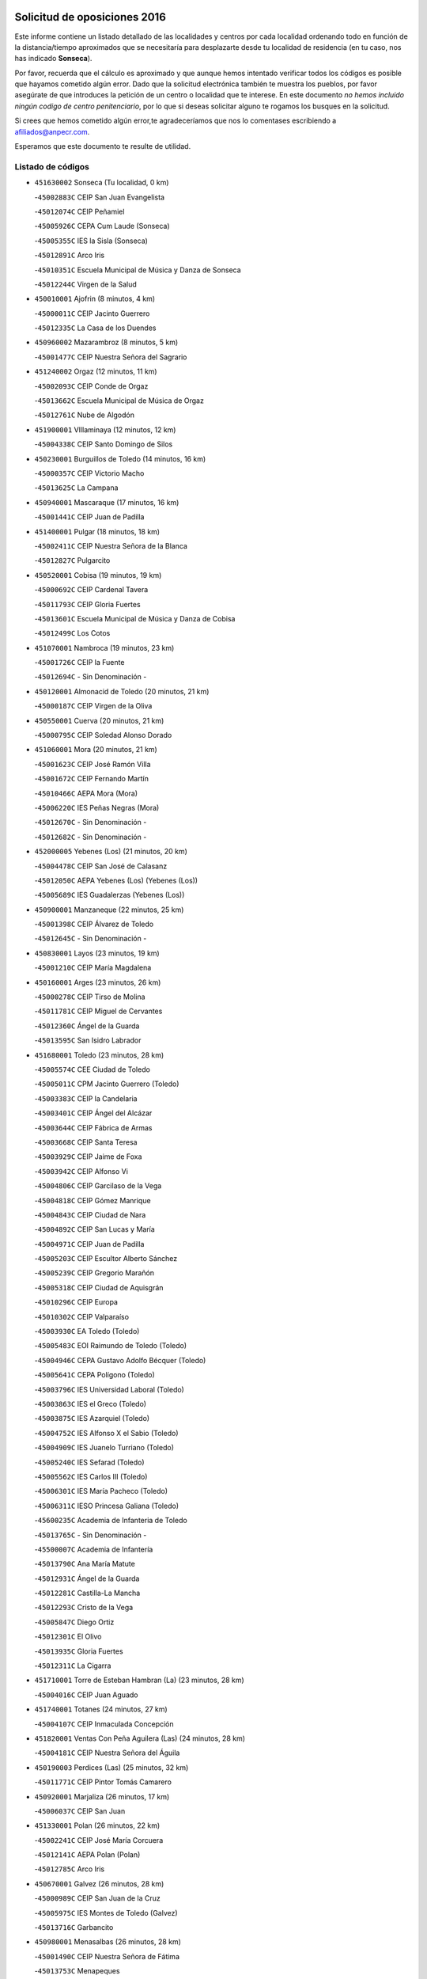 

.. image:: logo.png
   :align: center

Solicitud de oposiciones 2016
======================================================

  
  
Este informe contiene un listado detallado de las localidades y centros por cada
localidad ordenando todo en función de la distancia/tiempo aproximados que se
necesitaría para desplazarte desde tu localidad de residencia (en tu caso,
nos has indicado **Sonseca**).

Por favor, recuerda que el cálculo es aproximado y que aunque hemos
intentado verificar todos los códigos es posible que hayamos cometido algún
error. Dado que la solicitud electrónica también te muestra los pueblos, por
favor asegúrate de que introduces la petición de un centro o localidad que
te interese. En este documento
*no hemos incluido ningún codigo de centro penitenciario*, por lo que si deseas
solicitar alguno te rogamos los busques en la solicitud.

Si crees que hemos cometido algún error,te agradeceríamos que nos lo comentases
escribiendo a afiliados@anpecr.com.

Esperamos que este documento te resulte de utilidad.



Listado de códigos
-------------------


- ``451630002`` Sonseca  (Tu localidad, 0 km)

  -``45002883C`` CEIP San Juan Evangelista
    

  -``45012074C`` CEIP Peñamiel
    

  -``45005926C`` CEPA Cum Laude (Sonseca)
    

  -``45005355C`` IES la Sisla (Sonseca)
    

  -``45012891C`` Arco Iris
    

  -``45010351C`` Escuela Municipal de Música y Danza de Sonseca
    

  -``45012244C`` Virgen de la Salud
    

- ``450010001`` Ajofrin  (8 minutos, 4 km)

  -``45000011C`` CEIP Jacinto Guerrero
    

  -``45012335C`` La Casa de los Duendes
    

- ``450960002`` Mazarambroz  (8 minutos, 5 km)

  -``45001477C`` CEIP Nuestra Señora del Sagrario
    

- ``451240002`` Orgaz  (12 minutos, 11 km)

  -``45002093C`` CEIP Conde de Orgaz
    

  -``45013662C`` Escuela Municipal de Música de Orgaz
    

  -``45012761C`` Nube de Algodón
    

- ``451900001`` VIllaminaya  (12 minutos, 12 km)

  -``45004338C`` CEIP Santo Domingo de Silos
    

- ``450230001`` Burguillos de Toledo  (14 minutos, 16 km)

  -``45000357C`` CEIP Victorio Macho
    

  -``45013625C`` La Campana
    

- ``450940001`` Mascaraque  (17 minutos, 16 km)

  -``45001441C`` CEIP Juan de Padilla
    

- ``451400001`` Pulgar  (18 minutos, 18 km)

  -``45002411C`` CEIP Nuestra Señora de la Blanca
    

  -``45012827C`` Pulgarcito
    

- ``450520001`` Cobisa  (19 minutos, 19 km)

  -``45000692C`` CEIP Cardenal Tavera
    

  -``45011793C`` CEIP Gloria Fuertes
    

  -``45013601C`` Escuela Municipal de Música y Danza de Cobisa
    

  -``45012499C`` Los Cotos
    

- ``451070001`` Nambroca  (19 minutos, 23 km)

  -``45001726C`` CEIP la Fuente
    

  -``45012694C`` - Sin Denominación -
    

- ``450120001`` Almonacid de Toledo  (20 minutos, 21 km)

  -``45000187C`` CEIP Virgen de la Oliva
    

- ``450550001`` Cuerva  (20 minutos, 21 km)

  -``45000795C`` CEIP Soledad Alonso Dorado
    

- ``451060001`` Mora  (20 minutos, 21 km)

  -``45001623C`` CEIP José Ramón Villa
    

  -``45001672C`` CEIP Fernando Martín
    

  -``45010466C`` AEPA Mora (Mora)
    

  -``45006220C`` IES Peñas Negras (Mora)
    

  -``45012670C`` - Sin Denominación -
    

  -``45012682C`` - Sin Denominación -
    

- ``452000005`` Yebenes (Los)  (21 minutos, 20 km)

  -``45004478C`` CEIP San José de Calasanz
    

  -``45012050C`` AEPA Yebenes (Los) (Yebenes (Los))
    

  -``45005689C`` IES Guadalerzas (Yebenes (Los))
    

- ``450900001`` Manzaneque  (22 minutos, 25 km)

  -``45001398C`` CEIP Álvarez de Toledo
    

  -``45012645C`` - Sin Denominación -
    

- ``450830001`` Layos  (23 minutos, 19 km)

  -``45001210C`` CEIP María Magdalena
    

- ``450160001`` Arges  (23 minutos, 26 km)

  -``45000278C`` CEIP Tirso de Molina
    

  -``45011781C`` CEIP Miguel de Cervantes
    

  -``45012360C`` Ángel de la Guarda
    

  -``45013595C`` San Isidro Labrador
    

- ``451680001`` Toledo  (23 minutos, 28 km)

  -``45005574C`` CEE Ciudad de Toledo
    

  -``45005011C`` CPM Jacinto Guerrero (Toledo)
    

  -``45003383C`` CEIP la Candelaria
    

  -``45003401C`` CEIP Ángel del Alcázar
    

  -``45003644C`` CEIP Fábrica de Armas
    

  -``45003668C`` CEIP Santa Teresa
    

  -``45003929C`` CEIP Jaime de Foxa
    

  -``45003942C`` CEIP Alfonso Vi
    

  -``45004806C`` CEIP Garcilaso de la Vega
    

  -``45004818C`` CEIP Gómez Manrique
    

  -``45004843C`` CEIP Ciudad de Nara
    

  -``45004892C`` CEIP San Lucas y María
    

  -``45004971C`` CEIP Juan de Padilla
    

  -``45005203C`` CEIP Escultor Alberto Sánchez
    

  -``45005239C`` CEIP Gregorio Marañón
    

  -``45005318C`` CEIP Ciudad de Aquisgrán
    

  -``45010296C`` CEIP Europa
    

  -``45010302C`` CEIP Valparaíso
    

  -``45003930C`` EA Toledo (Toledo)
    

  -``45005483C`` EOI Raimundo de Toledo (Toledo)
    

  -``45004946C`` CEPA Gustavo Adolfo Bécquer (Toledo)
    

  -``45005641C`` CEPA Polígono (Toledo)
    

  -``45003796C`` IES Universidad Laboral (Toledo)
    

  -``45003863C`` IES el Greco (Toledo)
    

  -``45003875C`` IES Azarquiel (Toledo)
    

  -``45004752C`` IES Alfonso X el Sabio (Toledo)
    

  -``45004909C`` IES Juanelo Turriano (Toledo)
    

  -``45005240C`` IES Sefarad (Toledo)
    

  -``45005562C`` IES Carlos III (Toledo)
    

  -``45006301C`` IES María Pacheco (Toledo)
    

  -``45006311C`` IESO Princesa Galiana (Toledo)
    

  -``45600235C`` Academia de Infanteria de Toledo
    

  -``45013765C`` - Sin Denominación -
    

  -``45500007C`` Academia de Infantería
    

  -``45013790C`` Ana María Matute
    

  -``45012931C`` Ángel de la Guarda
    

  -``45012281C`` Castilla-La Mancha
    

  -``45012293C`` Cristo de la Vega
    

  -``45005847C`` Diego Ortiz
    

  -``45012301C`` El Olivo
    

  -``45013935C`` Gloria Fuertes
    

  -``45012311C`` La Cigarra
    

- ``451710001`` Torre de Esteban Hambran (La)  (23 minutos, 28 km)

  -``45004016C`` CEIP Juan Aguado
    

- ``451740001`` Totanes  (24 minutos, 27 km)

  -``45004107C`` CEIP Inmaculada Concepción
    

- ``451820001`` Ventas Con Peña Aguilera (Las)  (24 minutos, 28 km)

  -``45004181C`` CEIP Nuestra Señora del Águila
    

- ``450190003`` Perdices (Las)  (25 minutos, 32 km)

  -``45011771C`` CEIP Pintor Tomás Camarero
    

- ``450920001`` Marjaliza  (26 minutos, 17 km)

  -``45006037C`` CEIP San Juan
    

- ``451330001`` Polan  (26 minutos, 22 km)

  -``45002241C`` CEIP José María Corcuera
    

  -``45012141C`` AEPA Polan (Polan)
    

  -``45012785C`` Arco Iris
    

- ``450670001`` Galvez  (26 minutos, 28 km)

  -``45000989C`` CEIP San Juan de la Cruz
    

  -``45005975C`` IES Montes de Toledo (Galvez)
    

  -``45013716C`` Garbancito
    

- ``450980001`` Menasalbas  (26 minutos, 28 km)

  -``45001490C`` CEIP Nuestra Señora de Fátima
    

  -``45013753C`` Menapeques
    

- ``450700001`` Guadamur  (26 minutos, 34 km)

  -``45001040C`` CEIP Nuestra Señora de la Natividad
    

  -``45012554C`` La Casita de Elia
    

- ``451160001`` Noez  (27 minutos, 25 km)

  -``45001945C`` CEIP Santísimo Cristo de la Salud
    

- ``451220001`` Olias del Rey  (27 minutos, 35 km)

  -``45002044C`` CEIP Pedro Melendo García
    

  -``45012748C`` Árbol Mágico
    

  -``45012751C`` Bosque de los Sueños
    

- ``451930001`` VIllanueva de Bogas  (29 minutos, 34 km)

  -``45004375C`` CEIP Santa Ana
    

- ``450190001`` Bargas  (31 minutos, 35 km)

  -``45000308C`` CEIP Santísimo Cristo de la Sala
    

  -``45005653C`` IES Julio Verne (Bargas)
    

  -``45012372C`` Gloria Fuertes
    

  -``45012384C`` Pinocho
    

- ``451020002`` Mocejon  (31 minutos, 39 km)

  -``45001544C`` CEIP Miguel de Cervantes
    

  -``45012049C`` AEPA Mocejon (Mocejon)
    

  -``45012669C`` La Oca
    

- ``451960002`` VIllaseca de la Sagra  (31 minutos, 42 km)

  -``45004429C`` CEIP Virgen de las Angustias
    

- ``451910001`` VIllamuelas  (32 minutos, 40 km)

  -``45004341C`` CEIP Santa María Magdalena
    

- ``450880001`` Magan  (32 minutos, 41 km)

  -``45001349C`` CEIP Santa Marina
    

  -``45013959C`` Soletes
    

- ``451750001`` Turleque  (32 minutos, 41 km)

  -``45004119C`` CEIP Fernán González
    

- ``450250001`` Cabañas de la Sagra  (32 minutos, 43 km)

  -``45000370C`` CEIP San Isidro Labrador
    

  -``45013704C`` Gloria Fuertes
    

- ``452040001`` Yunclillos  (32 minutos, 45 km)

  -``45004594C`` CEIP Nuestra Señora de la Salud
    

- ``450780001`` Huerta de Valdecarabanos  (34 minutos, 45 km)

  -``45001121C`` CEIP Virgen del Rosario de Pastores
    

  -``45012578C`` Garabatos
    

- ``451660001`` Tembleque  (34 minutos, 45 km)

  -``45003361C`` CEIP Antonia González
    

  -``45012918C`` Cervantes II
    

- ``451770001`` Urda  (34 minutos, 45 km)

  -``45004132C`` CEIP Santo Cristo
    

  -``45012979C`` Blasa Ruíz
    

- ``450030001`` Albarreal de Tajo  (34 minutos, 46 km)

  -``45000035C`` CEIP Benjamín Escalonilla
    

- ``452030001`` Yuncler  (34 minutos, 50 km)

  -``45004582C`` CEIP Remigio Laín
    

- ``450320001`` Camarenilla  (35 minutos, 47 km)

  -``45000451C`` CEIP Nuestra Señora del Rosario
    

- ``450530001`` Consuegra  (35 minutos, 49 km)

  -``45000710C`` CEIP Santísimo Cristo de la Vera Cruz
    

  -``45000722C`` CEIP Miguel de Cervantes
    

  -``45004880C`` CEPA Castillo de Consuegra (Consuegra)
    

  -``45000734C`` IES Consaburum (Consuegra)
    

  -``45014083C`` - Sin Denominación -
    

- ``451470001`` Rielves  (35 minutos, 50 km)

  -``45002551C`` CEIP Maximina Felisa Gómez Aguero
    

- ``451530001`` San Pablo de los Montes  (36 minutos, 40 km)

  -``45002676C`` CEIP Nuestra Señora de Gracia
    

  -``45012852C`` San Pablo de los Montes
    

- ``451510001`` San Martin de Montalban  (36 minutos, 41 km)

  -``45002652C`` CEIP Santísimo Cristo de la Luz
    

- ``451890001`` VIllamiel de Toledo  (36 minutos, 45 km)

  -``45004326C`` CEIP Nuestra Señora de la Redonda
    

- ``451880001`` VIllaluenga de la Sagra  (36 minutos, 49 km)

  -``45004302C`` CEIP Juan Palarea
    

  -``45006165C`` IES Castillo del Águila (VIllaluenga de la Sagra)
    

- ``451450001`` Recas  (37 minutos, 49 km)

  -``45002536C`` CEIP Cesar Cabañas Caballero
    

  -``45012131C`` IES Arcipreste de Canales (Recas)
    

  -``45013728C`` Aserrín Aserrán
    

- ``450770001`` Huecas  (37 minutos, 53 km)

  -``45001118C`` CEIP Gregorio Marañón
    

- ``450180001`` Barcience  (37 minutos, 55 km)

  -``45010405C`` CEIP Santa María la Blanca
    

- ``452050001`` Yuncos  (38 minutos, 54 km)

  -``45004600C`` CEIP Nuestra Señora del Consuelo
    

  -``45010511C`` CEIP Guillermo Plaza
    

  -``45012104C`` CEIP Villa de Yuncos
    

  -``45006189C`` IES la Cañuela (Yuncos)
    

  -``45013492C`` Acuarela
    

- ``450510001`` Cobeja  (38 minutos, 55 km)

  -``45000680C`` CEIP San Juan Bautista
    

  -``45012487C`` Los Pitufitos
    

- ``450850001`` Lominchar  (38 minutos, 55 km)

  -``45001234C`` CEIP Ramón y Cajal
    

  -``45012621C`` Aldea Pitufa
    

- ``451190001`` Numancia de la Sagra  (38 minutos, 56 km)

  -``45001970C`` CEIP Santísimo Cristo de la Misericordia
    

  -``45011872C`` IES Profesor Emilio Lledó (Numancia de la Sagra)
    

  -``45012736C`` Garabatos
    

- ``451970001`` VIllasequilla  (39 minutos, 47 km)

  -``45004442C`` CEIP San Isidro Labrador
    

- ``450870001`` Madridejos  (39 minutos, 56 km)

  -``45012062C`` CEE Mingoliva
    

  -``45001313C`` CEIP Garcilaso de la Vega
    

  -``45005185C`` CEIP Santa Ana
    

  -``45010478C`` AEPA Madridejos (Madridejos)
    

  -``45001337C`` IES Valdehierro (Madridejos)
    

  -``45012633C`` - Sin Denominación -
    

  -``45011720C`` Escuela Municipal de Música y Danza de Madridejos
    

  -``45013522C`` Juan Vicente Camacho
    

- ``451730001`` Torrijos  (39 minutos, 56 km)

  -``45004053C`` CEIP Villa de Torrijos
    

  -``45011835C`` CEIP Lazarillo de Tormes
    

  -``45005276C`` CEPA Teresa Enríquez (Torrijos)
    

  -``45004090C`` IES Alonso de Covarrubias (Torrijos)
    

  -``45005252C`` IES Juan de Padilla (Torrijos)
    

  -``45012323C`` Cristo de la Sangre
    

  -``45012220C`` Maestro Gómez de Agüero
    

  -``45012943C`` Pequeñines
    

- ``452020001`` Yepes  (40 minutos, 52 km)

  -``45004557C`` CEIP Rafael García Valiño
    

  -``45006177C`` IES Carpetania (Yepes)
    

  -``45013078C`` Fuentearriba
    

- ``450150001`` Arcicollar  (40 minutos, 53 km)

  -``45000254C`` CEIP San Blas
    

- ``450240001`` Burujon  (40 minutos, 55 km)

  -``45000369C`` CEIP Juan XXIII
    

  -``45012402C`` - Sin Denominación -
    

- ``459010001`` Santo Domingo-Caudilla  (40 minutos, 63 km)

  -``45004144C`` CEIP Santa Ana
    

- ``451490001`` Romeral (El)  (41 minutos, 51 km)

  -``45002627C`` CEIP Silvano Cirujano
    

- ``450140001`` Añover de Tajo  (41 minutos, 56 km)

  -``45000230C`` CEIP Conde de Mayalde
    

  -``45006049C`` IES San Blas (Añover de Tajo)
    

  -``45012359C`` - Sin Denominación -
    

  -``45013881C`` Puliditos
    

- ``450660001`` Fuensalida  (41 minutos, 58 km)

  -``45000977C`` CEIP Tomás Romojaro
    

  -``45011801C`` CEIP Condes de Fuensalida
    

  -``45011719C`` AEPA Fuensalida (Fuensalida)
    

  -``45005665C`` IES Aldebarán (Fuensalida)
    

  -``45011914C`` Maestro Vicente Rodríguez
    

  -``45013534C`` Zapatitos
    

- ``450690001`` Gerindote  (41 minutos, 61 km)

  -``45001039C`` CEIP San José
    

- ``452010001`` Yeles  (41 minutos, 63 km)

  -``45004533C`` CEIP San Antonio
    

  -``45013066C`` Rocinante
    

- ``450340001`` Camuñas  (41 minutos, 64 km)

  -``45000485C`` CEIP Cardenal Cisneros
    

- ``451090001`` Navahermosa  (42 minutos, 47 km)

  -``45001763C`` CEIP San Miguel Arcángel
    

  -``45010341C`` CEPA la Raña (Navahermosa)
    

  -``45006207C`` IESO Manuel de Guzmán (Navahermosa)
    

  -``45012700C`` - Sin Denominación -
    

- ``450310001`` Camarena  (43 minutos, 56 km)

  -``45000448C`` CEIP María del Mar
    

  -``45011975C`` CEIP Alonso Rodríguez
    

  -``45012128C`` IES Blas de Prado (Camarena)
    

  -``45012426C`` La Abeja Maya
    

- ``450710001`` Guardia (La)  (43 minutos, 56 km)

  -``45001052C`` CEIP Valentín Escobar
    

- ``451360001`` Puebla de Montalban (La)  (43 minutos, 57 km)

  -``45002330C`` CEIP Fernando de Rojas
    

  -``45005941C`` AEPA Puebla de Montalban (La) (Puebla de Montalban (La))
    

  -``45004739C`` IES Juan de Lucena (Puebla de Montalban (La))
    

- ``450810001`` Illescas  (43 minutos, 62 km)

  -``45001167C`` CEIP Martín Chico
    

  -``45005343C`` CEIP la Constitución
    

  -``45010454C`` CEIP Ilarcuris
    

  -``45011999C`` CEIP Clara Campoamor
    

  -``45005914C`` CEPA Pedro Gumiel (Illescas)
    

  -``45004788C`` IES Juan de Padilla (Illescas)
    

  -``45005987C`` IES Condestable Álvaro de Luna (Illescas)
    

  -``45012581C`` Canicas
    

  -``45012591C`` Truke
    

- ``450810008`` Señorio de Illescas (El)  (43 minutos, 62 km)

  -``45012190C`` CEIP el Greco
    

- ``451180001`` Noves  (43 minutos, 64 km)

  -``45001969C`` CEIP Nuestra Señora de la Monjia
    

  -``45012724C`` Barrio Sésamo
    

- ``450470001`` Cedillo del Condado  (44 minutos, 60 km)

  -``45000631C`` CEIP Nuestra Señora de la Natividad
    

  -``45012463C`` Pompitas
    

- ``451270001`` Palomeque  (44 minutos, 60 km)

  -``45002184C`` CEIP San Juan Bautista
    

- ``451280001`` Pantoja  (44 minutos, 60 km)

  -``45002196C`` CEIP Marqueses de Manzanedo
    

  -``45012773C`` - Sin Denominación -
    

- ``130440003`` Fuente el Fresno  (44 minutos, 61 km)

  -``13001650C`` CEIP Miguel Delibes
    

  -``13012180C`` Mundo Infantil
    

- ``450040001`` Alcabon  (44 minutos, 66 km)

  -``45000047C`` CEIP Nuestra Señora de la Aurora
    

- ``130700001`` Puerto Lapice  (44 minutos, 72 km)

  -``13002435C`` CEIP Juan Alcaide
    

- ``451340001`` Portillo de Toledo  (45 minutos, 60 km)

  -``45002251C`` CEIP Conde de Ruiseñada
    

- ``450620001`` Escalonilla  (45 minutos, 62 km)

  -``45000904C`` CEIP Sagrados Corazones
    

- ``450560001`` Chozas de Canales  (46 minutos, 62 km)

  -``45000801C`` CEIP Santa María Magdalena
    

  -``45012475C`` Pepito Conejo
    

- ``450910001`` Maqueda  (46 minutos, 70 km)

  -``45001416C`` CEIP Don Álvaro de Luna
    

- ``451870001`` VIllafranca de los Caballeros  (46 minutos, 77 km)

  -``45004296C`` CEIP Miguel de Cervantes
    

  -``45006153C`` IESO la Falcata (VIllafranca de los Caballeros)
    

- ``450020001`` Alameda de la Sagra  (47 minutos, 62 km)

  -``45000023C`` CEIP Nuestra Señora de la Asunción
    

  -``45012347C`` El Jardín de los Sueños
    

- ``450840001`` Lillo  (47 minutos, 62 km)

  -``45001222C`` CEIP Marcelino Murillo
    

  -``45012611C`` Tris-Tras
    

- ``451990001`` VIso de San Juan (El)  (47 minutos, 63 km)

  -``45004466C`` CEIP Fernando de Alarcón
    

  -``45011987C`` CEIP Miguel Delibes
    

- ``450380001`` Carranque  (47 minutos, 73 km)

  -``45000527C`` CEIP Guadarrama
    

  -``45012098C`` CEIP Villa de Materno
    

  -``45011859C`` IES Libertad (Carranque)
    

  -``45012438C`` Garabatos
    

- ``451580001`` Santa Olalla  (47 minutos, 74 km)

  -``45002779C`` CEIP Nuestra Señora de la Piedad
    

- ``450370001`` Carpio de Tajo (El)  (48 minutos, 65 km)

  -``45000515C`` CEIP Nuestra Señora de Ronda
    

- ``451760001`` Ugena  (48 minutos, 66 km)

  -``45004120C`` CEIP Miguel de Cervantes
    

  -``45011847C`` CEIP Tres Torres
    

  -``45012955C`` Los Peques
    

- ``450500001`` Ciruelos  (48 minutos, 67 km)

  -``45000679C`` CEIP Santísimo Cristo de la Misericordia
    

- ``450640001`` Esquivias  (48 minutos, 67 km)

  -``45000931C`` CEIP Miguel de Cervantes
    

  -``45011963C`` CEIP Catalina de Palacios
    

  -``45010387C`` IES Alonso Quijada (Esquivias)
    

  -``45012542C`` Sancho Panza
    

- ``450590001`` Dosbarrios  (49 minutos, 60 km)

  -``45000862C`` CEIP San Isidro Labrador
    

  -``45014034C`` Garabatos
    

- ``451570003`` Santa Cruz del Retamar  (49 minutos, 73 km)

  -``45002767C`` CEIP Nuestra Señora de la Paz
    

- ``130470001`` Herencia  (49 minutos, 77 km)

  -``13001698C`` CEIP Carrasco Alcalde
    

  -``13005023C`` AEPA Herencia (Herencia)
    

  -``13004729C`` IES Hermógenes Rodríguez (Herencia)
    

  -``13011369C`` - Sin Denominación -
    

  -``13010882C`` Escuela Municipal de Música y Danza de Herencia
    

- ``451430001`` Quismondo  (49 minutos, 78 km)

  -``45002512C`` CEIP Pedro Zamorano
    

- ``451850001`` VIllacañas  (50 minutos, 62 km)

  -``45004259C`` CEIP Santa Bárbara
    

  -``45010338C`` AEPA VIllacañas (VIllacañas)
    

  -``45004272C`` IES Garcilaso de la Vega (VIllacañas)
    

  -``45005321C`` IES Enrique de Arfe (VIllacañas)
    

- ``451830001`` Ventas de Retamosa (Las)  (50 minutos, 64 km)

  -``45004201C`` CEIP Santiago Paniego
    

- ``450360001`` Carmena  (50 minutos, 71 km)

  -``45000503C`` CEIP Cristo de la Cueva
    

- ``450210001`` Borox  (50 minutos, 72 km)

  -``45000321C`` CEIP Nuestra Señora de la Salud
    

- ``130500001`` Labores (Las)  (50 minutos, 80 km)

  -``13001753C`` CEIP San José de Calasanz
    

- ``451210001`` Ocaña  (51 minutos, 64 km)

  -``45002020C`` CEIP San José de Calasanz
    

  -``45012177C`` CEIP Pastor Poeta
    

  -``45005631C`` CEPA Gutierre de Cárdenas (Ocaña)
    

  -``45004685C`` IES Alonso de Ercilla (Ocaña)
    

  -``45004791C`` IES Miguel Hernández (Ocaña)
    

  -``45013731C`` - Sin Denominación -
    

  -``45012232C`` Mesa de Ocaña
    

- ``451230001`` Ontigola  (51 minutos, 66 km)

  -``45002056C`` CEIP Virgen del Rosario
    

  -``45013819C`` - Sin Denominación -
    

- ``450410001`` Casarrubios del Monte  (51 minutos, 73 km)

  -``45000576C`` CEIP San Juan de Dios
    

  -``45012451C`` Arco Iris
    

- ``130970001`` VIllarta de San Juan  (51 minutos, 82 km)

  -``13003555C`` CEIP Nuestra Señora de la Paz
    

- ``130720003`` Retuerta del Bullaque  (52 minutos, 62 km)

  -``13010791C`` CRA Montes de Toledo
    

- ``130520003`` Malagon  (52 minutos, 72 km)

  -``13001790C`` CEIP Cañada Real
    

  -``13001819C`` CEIP Santa Teresa
    

  -``13005035C`` AEPA Malagon (Malagon)
    

  -``13004730C`` IES Estados del Duque (Malagon)
    

  -``13011141C`` Santa Teresa de Jesús
    

- ``450950001`` Mata (La)  (53 minutos, 71 km)

  -``45001453C`` CEIP Severo Ochoa
    

- ``451610004`` Seseña Nuevo  (53 minutos, 74 km)

  -``45002810C`` CEIP Fernando de Rojas
    

  -``45010363C`` CEIP Gloria Fuertes
    

  -``45011951C`` CEIP el Quiñón
    

  -``45010399C`` CEPA Seseña Nuevo (Seseña Nuevo)
    

  -``45012876C`` Burbujas
    

- ``450400001`` Casar de Escalona (El)  (53 minutos, 85 km)

  -``45000552C`` CEIP Nuestra Señora de Hortum Sancho
    

- ``451860001`` VIlla de Don Fadrique (La)  (54 minutos, 74 km)

  -``45004284C`` CEIP Ramón y Cajal
    

  -``45010508C`` IESO Leonor de Guzmán (VIlla de Don Fadrique (La))
    

- ``450890002`` Malpica de Tajo  (54 minutos, 75 km)

  -``45001374C`` CEIP Fulgencio Sánchez Cabezudo
    

- ``451610003`` Seseña  (54 minutos, 75 km)

  -``45002809C`` CEIP Gabriel Uriarte
    

  -``45010442C`` CEIP Sisius
    

  -``45011823C`` CEIP Juan Carlos I
    

  -``45005677C`` IES Margarita Salas (Seseña)
    

  -``45006244C`` IES las Salinas (Seseña)
    

  -``45012888C`` Pequeñines
    

- ``451800001`` Valmojado  (54 minutos, 76 km)

  -``45004168C`` CEIP Santo Domingo de Guzmán
    

  -``45012165C`` AEPA Valmojado (Valmojado)
    

  -``45006141C`` IES Cañada Real (Valmojado)
    

- ``450760001`` Hormigos  (54 minutos, 81 km)

  -``45001091C`` CEIP Virgen de la Higuera
    

- ``130180001`` Arenas de San Juan  (54 minutos, 86 km)

  -``13000694C`` CEIP San Bernabé
    

- ``450580001`` Domingo Perez  (54 minutos, 86 km)

  -``45011756C`` CRA Campos de Castilla
    

- ``130050002`` Alcazar de San Juan  (54 minutos, 89 km)

  -``13000104C`` CEIP el Santo
    

  -``13000116C`` CEIP Juan de Austria
    

  -``13000128C`` CEIP Jesús Ruiz de la Fuente
    

  -``13000131C`` CEIP Santa Clara
    

  -``13003828C`` CEIP Alces
    

  -``13004092C`` CEIP Pablo Ruiz Picasso
    

  -``13004870C`` CEIP Gloria Fuertes
    

  -``13010900C`` CEIP Jardín de Arena
    

  -``13004705C`` EOI la Equidad (Alcazar de San Juan)
    

  -``13004055C`` CEPA Enrique Tierno Galván (Alcazar de San Juan)
    

  -``13000219C`` IES Miguel de Cervantes Saavedra (Alcazar de San Juan)
    

  -``13000220C`` IES Juan Bosco (Alcazar de San Juan)
    

  -``13004687C`` IES María Zambrano (Alcazar de San Juan)
    

  -``13012121C`` - Sin Denominación -
    

  -``13011242C`` El Tobogán
    

  -``13011060C`` El Torreón
    

  -``13010870C`` Escuela Municipal de Música y Danza de Alcázar de San Juan
    

- ``451150001`` Noblejas  (55 minutos, 71 km)

  -``45001908C`` CEIP Santísimo Cristo de las Injurias
    

  -``45012037C`` AEPA Noblejas (Noblejas)
    

  -``45012712C`` Rosa Sensat
    

- ``450540001`` Corral de Almaguer  (56 minutos, 74 km)

  -``45000783C`` CEIP Nuestra Señora de la Muela
    

  -``45005801C`` IES la Besana (Corral de Almaguer)
    

  -``45012517C`` - Sin Denominación -
    

- ``130960001`` VIllarrubia de los Ojos  (56 minutos, 76 km)

  -``13003521C`` CEIP Rufino Blanco
    

  -``13003658C`` CEIP Virgen de la Sierra
    

  -``13005060C`` AEPA VIllarrubia de los Ojos (VIllarrubia de los Ojos)
    

  -``13004900C`` IES Guadiana (VIllarrubia de los Ojos)
    

- ``450390001`` Carriches  (56 minutos, 78 km)

  -``45000540C`` CEIP Doctor Cesar González Gómez
    

- ``450610001`` Escalona  (56 minutos, 83 km)

  -``45000898C`` CEIP Inmaculada Concepción
    

  -``45006074C`` IES Lazarillo de Tormes (Escalona)
    

- ``450410002`` Calypo Fado  (57 minutos, 84 km)

  -``45010375C`` CEIP Calypo
    

- ``451950001`` VIllarrubia de Santiago  (58 minutos, 75 km)

  -``45004399C`` CEIP Nuestra Señora del Castellar
    

- ``450460001`` Cebolla  (58 minutos, 79 km)

  -``45000621C`` CEIP Nuestra Señora de la Antigua
    

  -``45006062C`` IES Arenales del Tajo (Cebolla)
    

- ``450480001`` Cerralbos (Los)  (58 minutos, 96 km)

  -``45011768C`` CRA Entrerríos
    

- ``139040001`` Llanos del Caudillo  (58 minutos, 99 km)

  -``13003749C`` CEIP el Oasis
    

- ``130650005`` Torno (El)  (59 minutos, 75 km)

  -``13002356C`` CEIP Nuestra Señora de Guadalupe
    

- ``451980001`` VIllatobas  (59 minutos, 85 km)

  -``45004454C`` CEIP Sagrado Corazón de Jesús
    

- ``450130001`` Almorox  (59 minutos, 90 km)

  -``45000229C`` CEIP Silvano Cirujano
    

- ``450450001`` Cazalegas  (59 minutos, 97 km)

  -``45000606C`` CEIP Miguel de Cervantes
    

  -``45013613C`` - Sin Denominación -
    

- ``451120001`` Navalmorales (Los)  (1h, 68 km)

  -``45001805C`` CEIP San Francisco
    

  -``45005495C`` IES los Navalmorales (Navalmorales (Los))
    

- ``451410001`` Quero  (1h, 91 km)

  -``45002421C`` CEIP Santiago Cabañas
    

  -``45012839C`` - Sin Denominación -
    

- ``130280002`` Campo de Criptana  (1h, 97 km)

  -``13004717C`` CPM Alcázar de San Juan-Campo de Criptana (Campo de
    

  -``13000943C`` CEIP Virgen de la Paz
    

  -``13000955C`` CEIP Virgen de Criptana
    

  -``13000967C`` CEIP Sagrado Corazón
    

  -``13003968C`` CEIP Domingo Miras
    

  -``13005011C`` AEPA Campo de Criptana (Campo de Criptana)
    

  -``13001005C`` IES Isabel Perillán y Quirós (Campo de Criptana)
    

  -``13011023C`` Escuela Municipal de Musica y Danza de Campo de Criptana
    

  -``13011096C`` Los Gigantes
    

  -``13011333C`` Los Quijotes
    

- ``450990001`` Mentrida  (1h 1min, 88 km)

  -``45001507C`` CEIP Luis Solana
    

  -``45011860C`` IES Antonio Jiménez-Landi (Mentrida)
    

- ``451350001`` Puebla de Almoradiel (La)  (1h 2min, 83 km)

  -``45002287C`` CEIP Ramón y Cajal
    

  -``45012153C`` AEPA Puebla de Almoradiel (La) (Puebla de Almoradiel (La))
    

  -``45006116C`` IES Aldonza Lorenzo (Puebla de Almoradiel (La))
    

- ``130050003`` Cinco Casas  (1h 2min, 100 km)

  -``13012052C`` CRA Alciares
    

- ``451130002`` Navalucillos (Los)  (1h 3min, 70 km)

  -``45001854C`` CEIP Nuestra Señora de las Saleras
    

- ``451520001`` San Martin de Pusa  (1h 5min, 69 km)

  -``45013871C`` CRA Río Pusa
    

- ``451370001`` Pueblanueva (La)  (1h 5min, 91 km)

  -``45002366C`` CEIP San Isidro
    

- ``451170001`` Nombela  (1h 5min, 92 km)

  -``45001957C`` CEIP Cristo de la Nava
    

- ``450270001`` Cabezamesada  (1h 6min, 84 km)

  -``45000394C`` CEIP Alonso de Cárdenas
    

- ``451560001`` Santa Cruz de la Zarza  (1h 6min, 93 km)

  -``45002721C`` CEIP Eduardo Palomo Rodríguez
    

  -``45006190C`` IESO Velsinia (Santa Cruz de la Zarza)
    

  -``45012864C`` - Sin Denominación -
    

- ``130530003`` Manzanares  (1h 6min, 111 km)

  -``13001923C`` CEIP Divina Pastora
    

  -``13001935C`` CEIP Altagracia
    

  -``13003853C`` CEIP la Candelaria
    

  -``13004390C`` CEIP Enrique Tierno Galván
    

  -``13004079C`` CEPA San Blas (Manzanares)
    

  -``13001984C`` IES Pedro Álvarez Sotomayor (Manzanares)
    

  -``13003798C`` IES Azuer (Manzanares)
    

  -``13011400C`` - Sin Denominación -
    

  -``13009594C`` Guillermo Calero
    

  -``13011151C`` La Ínsula
    

- ``139010001`` Robledo (El)  (1h 8min, 82 km)

  -``13010778C`` CRA Valle del Bullaque
    

  -``13005096C`` AEPA Robledo (El) (Robledo (El))
    

- ``130310001`` Carrion de Calatrava  (1h 8min, 91 km)

  -``13001030C`` CEIP Nuestra Señora de la Encarnación
    

  -``13011345C`` Clara Campoamor
    

- ``451570001`` Calalberche  (1h 8min, 93 km)

  -``45011811C`` CEIP Ribera del Alberche
    

- ``451540001`` San Roman de los Montes  (1h 8min, 115 km)

  -``45010417C`` CEIP Nuestra Señora del Buen Camino
    

- ``130650002`` Porzuna  (1h 9min, 89 km)

  -``13002320C`` CEIP Nuestra Señora del Rosario
    

  -``13005084C`` AEPA Porzuna (Porzuna)
    

  -``13005199C`` IES Ribera del Bullaque (Porzuna)
    

  -``13011473C`` Caramelo
    

- ``451010001`` Miguel Esteban  (1h 9min, 93 km)

  -``45001532C`` CEIP Cervantes
    

  -``45006098C`` IESO Juan Patiño Torres (Miguel Esteban)
    

  -``45012657C`` La Abejita
    

- ``130360002`` Cortijos de Arriba  (1h 10min, 65 km)

  -``13001443C`` CEIP Nuestra Señora de las Mercedes
    

- ``130340002`` Ciudad Real  (1h 10min, 94 km)

  -``13001224C`` CEE Puerta de Santa María
    

  -``13004341C`` CPM Marcos Redondo (Ciudad Real)
    

  -``13001078C`` CEIP Alcalde José Cruz Prado
    

  -``13001091C`` CEIP Pérez Molina
    

  -``13001108C`` CEIP Ciudad Jardín
    

  -``13001111C`` CEIP Ángel Andrade
    

  -``13001121C`` CEIP Dulcinea del Toboso
    

  -``13001157C`` CEIP José María de la Fuente
    

  -``13001169C`` CEIP Jorge Manrique
    

  -``13001170C`` CEIP Pío XII
    

  -``13001391C`` CEIP Carlos Eraña
    

  -``13003889C`` CEIP Miguel de Cervantes
    

  -``13003890C`` CEIP Juan Alcaide
    

  -``13004389C`` CEIP Carlos Vázquez
    

  -``13004444C`` CEIP Ferroviario
    

  -``13004651C`` CEIP Cristóbal Colón
    

  -``13004754C`` CEIP Santo Tomás de Villanueva Nº 16
    

  -``13004857C`` CEIP María de Pacheco
    

  -``13004882C`` CEIP Alcalde José Maestro
    

  -``13009466C`` CEIP Don Quijote
    

  -``13001406C`` EA Pedro Almodóvar (Ciudad Real)
    

  -``13004134C`` EOI Prado de Alarcos (Ciudad Real)
    

  -``13004067C`` CEPA Antonio Gala (Ciudad Real)
    

  -``13001327C`` IES Maestre de Calatrava (Ciudad Real)
    

  -``13001339C`` IES Maestro Juan de Ávila (Ciudad Real)
    

  -``13001340C`` IES Santa María de Alarcos (Ciudad Real)
    

  -``13003920C`` IES Hernán Pérez del Pulgar (Ciudad Real)
    

  -``13004456C`` IES Torreón del Alcázar (Ciudad Real)
    

  -``13004675C`` IES Atenea (Ciudad Real)
    

  -``13003683C`` Deleg Prov Educación Ciudad Real
    

  -``9555C`` Int. fuera provincia
    

  -``13010274C`` UO Ciudad Jardin
    

  -``45011707C`` UO CEE Ciudad de Toledo
    

  -``13011102C`` Alfonso X
    

  -``13011114C`` El Lirio
    

  -``13011370C`` La Flauta Mágica
    

  -``13011382C`` La Granja
    

- ``130390001`` Daimiel  (1h 10min, 96 km)

  -``13001479C`` CEIP San Isidro
    

  -``13001480C`` CEIP Infante Don Felipe
    

  -``13001492C`` CEIP la Espinosa
    

  -``13004572C`` CEIP Calatrava
    

  -``13004663C`` CEIP Albuera
    

  -``13004641C`` CEPA Miguel de Cervantes (Daimiel)
    

  -``13001595C`` IES Ojos del Guadiana (Daimiel)
    

  -``13003737C`` IES Juan D&#39;Opazo (Daimiel)
    

  -``13009508C`` Escuela Municipal de Música y Danza de Daimiel
    

  -``13011126C`` Sancho
    

  -``13011138C`` Virgen de las Cruces
    

- ``450680001`` Garciotun  (1h 10min, 105 km)

  -``45001027C`` CEIP Santa María Magdalena
    

- ``130820002`` Tomelloso  (1h 10min, 117 km)

  -``13004080C`` CEE Ponce de León
    

  -``13003038C`` CEIP Miguel de Cervantes
    

  -``13003041C`` CEIP José María del Moral
    

  -``13003051C`` CEIP Carmelo Cortés
    

  -``13003075C`` CEIP Doña Crisanta
    

  -``13003087C`` CEIP José Antonio
    

  -``13003762C`` CEIP San José de Calasanz
    

  -``13003981C`` CEIP Embajadores
    

  -``13003993C`` CEIP San Isidro
    

  -``13004109C`` CEIP San Antonio
    

  -``13004328C`` CEIP Almirante Topete
    

  -``13004948C`` CEIP Virgen de las Viñas
    

  -``13009478C`` CEIP Felix Grande
    

  -``13004122C`` EA Antonio López (Tomelloso)
    

  -``13004742C`` EOI Mar de VIñas (Tomelloso)
    

  -``13004559C`` CEPA Simienza (Tomelloso)
    

  -``13003129C`` IES Eladio Cabañero (Tomelloso)
    

  -``13003130C`` IES Francisco García Pavón (Tomelloso)
    

  -``13004821C`` IES Airén (Tomelloso)
    

  -``13005345C`` IES Alto Guadiana (Tomelloso)
    

  -``13004419C`` Conservatorio Municipal de Música
    

  -``13011199C`` Dulcinea
    

  -``13012027C`` Lorencete
    

  -``13011515C`` Mediodía
    

- ``130830001`` Torralba de Calatrava  (1h 11min, 92 km)

  -``13003142C`` CEIP Cristo del Consuelo
    

  -``13011527C`` El Arca de los Sueños
    

  -``13012040C`` Escuela de Música de Torralba de Calatrava
    

- ``451920001`` VIllanueva de Alcardete  (1h 11min, 94 km)

  -``45004363C`` CEIP Nuestra Señora de la Piedad
    

- ``130190001`` Argamasilla de Alba  (1h 11min, 114 km)

  -``13000700C`` CEIP Divino Maestro
    

  -``13000712C`` CEIP Nuestra Señora de Peñarroya
    

  -``13003831C`` CEIP Azorín
    

  -``13005151C`` AEPA Argamasilla de Alba (Argamasilla de Alba)
    

  -``13005278C`` IES VIcente Cano (Argamasilla de Alba)
    

  -``13011308C`` Alba
    

- ``130540001`` Membrilla  (1h 11min, 115 km)

  -``13001996C`` CEIP Virgen del Espino
    

  -``13002009C`` CEIP San José de Calasanz
    

  -``13005102C`` AEPA Membrilla (Membrilla)
    

  -``13005291C`` IES Marmaria (Membrilla)
    

  -``13011412C`` Lope de Vega
    

- ``130870002`` Consolacion  (1h 11min, 123 km)

  -``13003348C`` CEIP Virgen de Consolación
    

- ``451420001`` Quintanar de la Orden  (1h 12min, 92 km)

  -``45002457C`` CEIP Cristóbal Colón
    

  -``45012001C`` CEIP Antonio Machado
    

  -``45005288C`` CEPA Luis VIves (Quintanar de la Orden)
    

  -``45002470C`` IES Infante Don Fadrique (Quintanar de la Orden)
    

  -``45004867C`` IES Alonso Quijano (Quintanar de la Orden)
    

  -``45012840C`` Pim Pon
    

- ``130340001`` Casas (Las)  (1h 12min, 94 km)

  -``13003774C`` CEIP Nuestra Señora del Rosario
    

- ``451650006`` Talavera de la Reina  (1h 12min, 107 km)

  -``45005811C`` CEE Bios
    

  -``45002950C`` CEIP Federico García Lorca
    

  -``45002986C`` CEIP Santa María
    

  -``45003139C`` CEIP Nuestra Señora del Prado
    

  -``45003140C`` CEIP Fray Hernando de Talavera
    

  -``45003152C`` CEIP San Ildefonso
    

  -``45003164C`` CEIP San Juan de Dios
    

  -``45004624C`` CEIP Hernán Cortés
    

  -``45004831C`` CEIP José Bárcena
    

  -``45004855C`` CEIP Antonio Machado
    

  -``45005197C`` CEIP Pablo Iglesias
    

  -``45013583C`` CEIP Bartolomé Nicolau
    

  -``45005057C`` EA Talavera (Talavera de la Reina)
    

  -``45005537C`` EOI Talavera de la Reina (Talavera de la Reina)
    

  -``45004958C`` CEPA Río Tajo (Talavera de la Reina)
    

  -``45003255C`` IES Padre Juan de Mariana (Talavera de la Reina)
    

  -``45003267C`` IES Juan Antonio Castro (Talavera de la Reina)
    

  -``45003279C`` IES San Isidro (Talavera de la Reina)
    

  -``45004740C`` IES Gabriel Alonso de Herrera (Talavera de la Reina)
    

  -``45005461C`` IES Puerta de Cuartos (Talavera de la Reina)
    

  -``45005471C`` IES Ribera del Tajo (Talavera de la Reina)
    

  -``45014101C`` Conservatorio Profesional de Música de Talavera de la Reina
    

  -``45012256C`` El Alfar
    

  -``45000618C`` Eusebio Rubalcaba
    

  -``45012268C`` Julián Besteiro
    

  -``45012271C`` Santo Ángel de la Guarda
    

- ``130610001`` Pedro Muñoz  (1h 12min, 113 km)

  -``13002162C`` CEIP María Luisa Cañas
    

  -``13002174C`` CEIP Nuestra Señora de los Ángeles
    

  -``13004331C`` CEIP Maestro Juan de Ávila
    

  -``13011011C`` CEIP Hospitalillo
    

  -``13010808C`` AEPA Pedro Muñoz (Pedro Muñoz)
    

  -``13004781C`` IES Isabel Martínez Buendía (Pedro Muñoz)
    

  -``13011461C`` - Sin Denominación -
    

- ``451440001`` Real de San VIcente (El)  (1h 13min, 108 km)

  -``45014022C`` CRA Real de San Vicente
    

- ``450970001`` Mejorada  (1h 13min, 120 km)

  -``45010429C`` CRA Ribera del Guadyerbas
    

- ``161060001`` Horcajo de Santiago  (1h 14min, 93 km)

  -``16001314C`` CEIP José Montalvo
    

  -``16004352C`` AEPA Horcajo de Santiago (Horcajo de Santiago)
    

  -``16004492C`` IES Orden de Santiago (Horcajo de Santiago)
    

  -``16009544C`` Hervás y Panduro
    

- ``451670001`` Toboso (El)  (1h 14min, 100 km)

  -``45003371C`` CEIP Miguel de Cervantes
    

- ``451650007`` Talavera la Nueva  (1h 15min, 122 km)

  -``45003358C`` CEIP San Isidro
    

  -``45012906C`` Dulcinea
    

- ``130790001`` Solana (La)  (1h 15min, 124 km)

  -``13002927C`` CEIP Sagrado Corazón
    

  -``13002939C`` CEIP Romero Peña
    

  -``13002940C`` CEIP el Santo
    

  -``13004833C`` CEIP el Humilladero
    

  -``13004894C`` CEIP Javier Paulino Pérez
    

  -``13010912C`` CEIP la Moheda
    

  -``13011001C`` CEIP Federico Romero
    

  -``13002976C`` IES Modesto Navarro (Solana (La))
    

  -``13010924C`` IES Clara Campoamor (Solana (La))
    

- ``451810001`` Velada  (1h 15min, 125 km)

  -``45004171C`` CEIP Andrés Arango
    

- ``451650005`` Gamonal  (1h 15min, 126 km)

  -``45002962C`` CEIP Don Cristóbal López
    

  -``45013649C`` Gamonital
    

- ``450280001`` Alberche del Caudillo  (1h 15min, 129 km)

  -``45000400C`` CEIP San Isidro
    

- ``130490001`` Horcajo de los Montes  (1h 16min, 93 km)

  -``13010766C`` CRA San Isidro
    

  -``13005217C`` IES Montes de Cabañeros (Horcajo de los Montes)
    

- ``130400001`` Fernan Caballero  (1h 17min, 101 km)

  -``13001601C`` CEIP Manuel Sastre Velasco
    

  -``13012167C`` Concha Mera
    

- ``162030001`` Tarancon  (1h 17min, 107 km)

  -``16002321C`` CEIP Duque de Riánsares
    

  -``16004443C`` CEIP Gloria Fuertes
    

  -``16003657C`` CEPA Altomira (Tarancon)
    

  -``16004534C`` IES la Hontanilla (Tarancon)
    

  -``16009453C`` Nuestra Señora de Riansares
    

  -``16009660C`` San Isidro
    

  -``16009672C`` Santa Quiteria
    

- ``450280002`` Calera y Chozas  (1h 17min, 133 km)

  -``45000412C`` CEIP Santísimo Cristo de Chozas
    

  -``45012414C`` Maestro Don Antonio Fernández
    

- ``130560001`` Miguelturra  (1h 18min, 99 km)

  -``13002061C`` CEIP el Pradillo
    

  -``13002071C`` CEIP Santísimo Cristo de la Misericordia
    

  -``13004973C`` CEIP Benito Pérez Galdós
    

  -``13009521C`` CEIP Clara Campoamor
    

  -``13005047C`` AEPA Miguelturra (Miguelturra)
    

  -``13004808C`` IES Campo de Calatrava (Miguelturra)
    

  -``13011424C`` - Sin Denominación -
    

  -``13011606C`` Escuela Municipal de Música de Miguelturra
    

  -``13012118C`` Municipal Nº 2
    

- ``162490001`` VIllamayor de Santiago  (1h 18min, 105 km)

  -``16002781C`` CEIP Gúzquez
    

  -``16004364C`` AEPA VIllamayor de Santiago (VIllamayor de Santiago)
    

  -``16004510C`` IESO Ítaca (VIllamayor de Santiago)
    

- ``130620001`` Picon  (1h 19min, 101 km)

  -``13002204C`` CEIP José María del Moral
    

- ``130640001`` Poblete  (1h 19min, 101 km)

  -``13002290C`` CEIP la Alameda
    

- ``450060001`` Alcaudete de la Jara  (1h 20min, 93 km)

  -``45000096C`` CEIP Rufino Mansi
    

- ``130060001`` Alcoba  (1h 20min, 100 km)

  -``13000256C`` CEIP Don Rodrigo
    

- ``160860001`` Fuente de Pedro Naharro  (1h 20min, 102 km)

  -``16004182C`` CRA Retama
    

  -``16009891C`` Rosa León
    

- ``161330001`` Mota del Cuervo  (1h 20min, 109 km)

  -``16001624C`` CEIP Virgen de Manjavacas
    

  -``16009945C`` CEIP Santa Rita
    

  -``16004327C`` AEPA Mota del Cuervo (Mota del Cuervo)
    

  -``16004431C`` IES Julián Zarco (Mota del Cuervo)
    

  -``16009581C`` Balú
    

  -``16010017C`` Conservatorio Profesional de Música Mota del Cuervo
    

  -``16009593C`` El Santo
    

  -``16009295C`` Escuela Municipal de Música y Danza de Mota del Cuervo
    

- ``130740001`` San Carlos del Valle  (1h 20min, 136 km)

  -``13002824C`` CEIP San Juan Bosco
    

- ``130870001`` Valdepeñas  (1h 20min, 139 km)

  -``13010948C`` CEE María Luisa Navarro Margati
    

  -``13003211C`` CEIP Jesús Baeza
    

  -``13003221C`` CEIP Lorenzo Medina
    

  -``13003233C`` CEIP Jesús Castillo
    

  -``13003245C`` CEIP Lucero
    

  -``13003257C`` CEIP Luis Palacios
    

  -``13004006C`` CEIP Maestro Juan Alcaide
    

  -``13004845C`` EOI Ciudad de Valdepeñas (Valdepeñas)
    

  -``13004225C`` CEPA Francisco de Quevedo (Valdepeñas)
    

  -``13003324C`` IES Bernardo de Balbuena (Valdepeñas)
    

  -``13003336C`` IES Gregorio Prieto (Valdepeñas)
    

  -``13004766C`` IES Francisco Nieva (Valdepeñas)
    

  -``13011552C`` Cachiporro
    

  -``13011205C`` Cervantes
    

  -``13009533C`` Ignacio Morales Nieva
    

  -``13011217C`` Virgen de la Consolación
    

- ``130340004`` Valverde  (1h 21min, 104 km)

  -``13001421C`` CEIP Alarcos
    

- ``130630002`` Piedrabuena  (1h 22min, 105 km)

  -``13002228C`` CEIP Miguel de Cervantes
    

  -``13003971C`` CEIP Luis Vives
    

  -``13009582C`` CEPA Montes Norte (Piedrabuena)
    

  -``13005308C`` IES Mónico Sánchez (Piedrabuena)
    

- ``130660001`` Pozuelo de Calatrava  (1h 22min, 107 km)

  -``13002368C`` CEIP José María de la Fuente
    

  -``13005059C`` AEPA Pozuelo de Calatrava (Pozuelo de Calatrava)
    

- ``130230001`` Bolaños de Calatrava  (1h 22min, 114 km)

  -``13000803C`` CEIP Fernando III el Santo
    

  -``13000815C`` CEIP Arzobispo Calzado
    

  -``13003786C`` CEIP Virgen del Monte
    

  -``13004936C`` CEIP Molino de Viento
    

  -``13010821C`` AEPA Bolaños de Calatrava (Bolaños de Calatrava)
    

  -``13004778C`` IES Berenguela de Castilla (Bolaños de Calatrava)
    

  -``13011084C`` El Castillo
    

  -``13011977C`` Mundo Mágico
    

- ``450720001`` Herencias (Las)  (1h 22min, 123 km)

  -``45001064C`` CEIP Vera Cruz
    

- ``130780001`` Socuellamos  (1h 22min, 137 km)

  -``13002873C`` CEIP Gerardo Martínez
    

  -``13002885C`` CEIP el Coso
    

  -``13004316C`` CEIP Carmen Arias
    

  -``13005163C`` AEPA Socuellamos (Socuellamos)
    

  -``13002903C`` IES Fernando de Mena (Socuellamos)
    

  -``13011497C`` Arco Iris
    

- ``451140001`` Navamorcuende  (1h 23min, 131 km)

  -``45006268C`` CRA Sierra de San Vicente
    

- ``451250002`` Oropesa  (1h 23min, 147 km)

  -``45002123C`` CEIP Martín Gallinar
    

  -``45004727C`` IES Alonso de Orozco (Oropesa)
    

  -``45013960C`` María Arnús
    

- ``130130001`` Almagro  (1h 24min, 109 km)

  -``13000402C`` CEIP Miguel de Cervantes Saavedra
    

  -``13000414C`` CEIP Diego de Almagro
    

  -``13004377C`` CEIP Paseo Viejo de la Florida
    

  -``13010811C`` AEPA Almagro (Almagro)
    

  -``13000451C`` IES Antonio Calvín (Almagro)
    

  -``13000475C`` IES Clavero Fernández de Córdoba (Almagro)
    

  -``13011072C`` La Comedia
    

  -``13011278C`` Marioneta
    

  -``13009569C`` Pablo Molina
    

- ``161860001`` Saelices  (1h 24min, 129 km)

  -``16009386C`` CRA Segóbriga
    

- ``450200001`` Belvis de la Jara  (1h 25min, 100 km)

  -``45000311C`` CEIP Fernando Jiménez de Gregorio
    

  -``45006050C`` IESO la Jara (Belvis de la Jara)
    

  -``45013546C`` - Sin Denominación -
    

- ``130100001`` Alhambra  (1h 25min, 142 km)

  -``13000323C`` CEIP Nuestra Señora de Fátima
    

- ``450820001`` Lagartera  (1h 25min, 148 km)

  -``45001192C`` CEIP Jacinto Guerrero
    

  -``45012608C`` El Castillejo
    

- ``160270001`` Barajas de Melo  (1h 26min, 128 km)

  -``16004248C`` CRA Fermín Caballero
    

  -``16009477C`` Virgen de la Vega
    

- ``130350001`` Corral de Calatrava  (1h 27min, 118 km)

  -``13001431C`` CEIP Nuestra Señora de la Paz
    

- ``161240001`` Mesas (Las)  (1h 27min, 129 km)

  -``16001533C`` CEIP Hermanos Amorós Fernández
    

  -``16004303C`` AEPA Mesas (Las) (Mesas (Las))
    

  -``16009970C`` IESO Mesas (Las) (Mesas (Las))
    

- ``451300001`` Parrillas  (1h 27min, 143 km)

  -``45002202C`` CEIP Nuestra Señora de la Luz
    

- ``130770001`` Santa Cruz de Mudela  (1h 27min, 153 km)

  -``13002851C`` CEIP Cervantes
    

  -``13010869C`` AEPA Santa Cruz de Mudela (Santa Cruz de Mudela)
    

  -``13005205C`` IES Máximo Laguna (Santa Cruz de Mudela)
    

  -``13011485C`` Gloria Fuertes
    

- ``450300001`` Calzada de Oropesa (La)  (1h 27min, 155 km)

  -``45012189C`` CRA Campo Arañuelo
    

- ``130070001`` Alcolea de Calatrava  (1h 28min, 113 km)

  -``13000293C`` CEIP Tomasa Gallardo
    

  -``13005072C`` AEPA Alcolea de Calatrava (Alcolea de Calatrava)
    

  -``13012064C`` - Sin Denominación -
    

- ``161530001`` Pedernoso (El)  (1h 28min, 136 km)

  -``16001821C`` CEIP Juan Gualberto Avilés
    

- ``130100002`` Pozo de la Serna  (1h 28min, 144 km)

  -``13000335C`` CEIP Sagrado Corazón
    

- ``450720002`` Membrillo (El)  (1h 29min, 104 km)

  -``45005124C`` CEIP Ortega Pérez
    

- ``161000001`` Hinojosos (Los)  (1h 29min, 120 km)

  -``16009362C`` CRA Airén
    

- ``450070001`` Alcolea de Tajo  (1h 29min, 150 km)

  -``45012086C`` CRA Río Tajo
    

- ``130880001`` Valenzuela de Calatrava  (1h 30min, 118 km)

  -``13003361C`` CEIP Nuestra Señora del Rosario
    

- ``130580001`` Moral de Calatrava  (1h 30min, 124 km)

  -``13002113C`` CEIP Agustín Sanz
    

  -``13004869C`` CEIP Manuel Clemente
    

  -``13010985C`` AEPA Moral de Calatrava (Moral de Calatrava)
    

  -``13005311C`` IES Peñalba (Moral de Calatrava)
    

  -``13011451C`` - Sin Denominación -
    

- ``169010001`` Carrascosa del Campo  (1h 30min, 137 km)

  -``16004376C`` AEPA Carrascosa del Campo (Carrascosa del Campo)
    

- ``160330001`` Belmonte  (1h 30min, 141 km)

  -``16000280C`` CEIP Fray Luis de León
    

  -``16004406C`` IES San Juan del Castillo (Belmonte)
    

  -``16009830C`` La Lengua de las Mariposas
    

- ``190460001`` Azuqueca de Henares  (1h 30min, 141 km)

  -``19000333C`` CEIP la Paz
    

  -``19000357C`` CEIP Virgen de la Soledad
    

  -``19003863C`` CEIP Maestra Plácida Herranz
    

  -``19004004C`` CEIP Siglo XXI
    

  -``19008095C`` CEIP la Paloma
    

  -``19008745C`` CEIP la Espiga
    

  -``19002950C`` CEPA Clara Campoamor (Azuqueca de Henares)
    

  -``19002615C`` IES Arcipreste de Hita (Azuqueca de Henares)
    

  -``19002640C`` IES San Isidro (Azuqueca de Henares)
    

  -``19003978C`` IES Profesor Domínguez Ortiz (Azuqueca de Henares)
    

  -``19009491C`` Elvira Lindo
    

  -``19008800C`` La Campiña
    

  -``19009567C`` La Curva
    

  -``19008885C`` La Noguera
    

  -``19008873C`` 8 de Marzo
    

- ``451100001`` Navalcan  (1h 31min, 146 km)

  -``45001787C`` CEIP Blas Tello
    

- ``190240001`` Alovera  (1h 31min, 147 km)

  -``19000205C`` CEIP Virgen de la Paz
    

  -``19008034C`` CEIP Parque Vallejo
    

  -``19008186C`` CEIP Campiña Verde
    

  -``19008711C`` AEPA Alovera (Alovera)
    

  -``19008113C`` IES Carmen Burgos de Seguí (Alovera)
    

  -``19008851C`` Corazones Pequeños
    

  -``19008174C`` Escuela Municipal de Música y Danza de Alovera
    

  -``19008861C`` San Miguel Arcangel
    

- ``130320001`` Carrizosa  (1h 31min, 153 km)

  -``13001054C`` CEIP Virgen del Salido
    

- ``020810003`` VIllarrobledo  (1h 31min, 159 km)

  -``02003065C`` CEIP Don Francisco Giner de los Ríos
    

  -``02003077C`` CEIP Graciano Atienza
    

  -``02003089C`` CEIP Jiménez de Córdoba
    

  -``02003090C`` CEIP Virrey Morcillo
    

  -``02003132C`` CEIP Virgen de la Caridad
    

  -``02004291C`` CEIP Diego Requena
    

  -``02008968C`` CEIP Barranco Cafetero
    

  -``02004471C`` EOI Menéndez Pelayo (VIllarrobledo)
    

  -``02003880C`` CEPA Alonso Quijano (VIllarrobledo)
    

  -``02003120C`` IES VIrrey Morcillo (VIllarrobledo)
    

  -``02003651C`` IES Octavio Cuartero (VIllarrobledo)
    

  -``02005189C`` IES Cencibel (VIllarrobledo)
    

  -``02008439C`` UO CP Francisco Giner de los Rios
    

- ``130220001`` Ballesteros de Calatrava  (1h 32min, 123 km)

  -``13000797C`` CEIP José María del Moral
    

- ``130090001`` Aldea del Rey  (1h 32min, 125 km)

  -``13000311C`` CEIP Maestro Navas
    

  -``13011254C`` El Parque
    

  -``13009557C`` Escuela Municipal de Música y Danza de Aldea del Rey
    

- ``451380001`` Puente del Arzobispo (El)  (1h 32min, 152 km)

  -``45013984C`` CRA Villas del Tajo
    

- ``130850001`` Torrenueva  (1h 32min, 154 km)

  -``13003181C`` CEIP Santiago el Mayor
    

  -``13011540C`` Nuestra Señora de la Cabeza
    

- ``130200001`` Argamasilla de Calatrava  (1h 33min, 131 km)

  -``13000748C`` CEIP Rodríguez Marín
    

  -``13000773C`` CEIP Virgen del Socorro
    

  -``13005138C`` AEPA Argamasilla de Calatrava (Argamasilla de Calatrava)
    

  -``13005281C`` IES Alonso Quijano (Argamasilla de Calatrava)
    

  -``13011311C`` Gloria Fuertes
    

- ``130450001`` Granatula de Calatrava  (1h 33min, 132 km)

  -``13001662C`` CEIP Nuestra Señora Oreto y Zuqueca
    

- ``161540001`` Pedroñeras (Las)  (1h 33min, 132 km)

  -``16001831C`` CEIP Adolfo Martínez Chicano
    

  -``16004297C`` AEPA Pedroñeras (Las) (Pedroñeras (Las))
    

  -``16004066C`` IES Fray Luis de León (Pedroñeras (Las))
    

- ``193190001`` VIllanueva de la Torre  (1h 33min, 147 km)

  -``19004016C`` CEIP Paco Rabal
    

  -``19008071C`` CEIP Gloria Fuertes
    

  -``19008137C`` IES Newton-Salas (VIllanueva de la Torre)
    

- ``192300001`` Quer  (1h 33min, 149 km)

  -``19008691C`` CEIP Villa de Quer
    

  -``19009026C`` Las Setitas
    

- ``130510003`` Luciana  (1h 34min, 118 km)

  -``13001765C`` CEIP Isabel la Católica
    

- ``130910001`` VIllamayor de Calatrava  (1h 34min, 124 km)

  -``13003403C`` CEIP Inocente Martín
    

- ``192800002`` Torrejon del Rey  (1h 34min, 144 km)

  -``19002241C`` CEIP Virgen de las Candelas
    

  -``19009385C`` Escuela de Musica y Danza de Torrejon del Rey
    

- ``162430002`` VIllaescusa de Haro  (1h 34min, 147 km)

  -``16004145C`` CRA Alonso Quijano
    

- ``191050002`` Chiloeches  (1h 34min, 150 km)

  -``19000710C`` CEIP José Inglés
    

  -``19008782C`` IES Peñalba (Chiloeches)
    

  -``19009580C`` San Marcos
    

- ``190580001`` Cabanillas del Campo  (1h 34min, 151 km)

  -``19000461C`` CEIP San Blas
    

  -``19008046C`` CEIP los Olivos
    

  -``19008216C`` CEIP la Senda
    

  -``19003981C`` IES Ana María Matute (Cabanillas del Campo)
    

  -``19008150C`` Escuela Municipal de Música y Danza de Cabanillas del Campo
    

  -``19008903C`` Los Llanos
    

  -``19009506C`` Mirador
    

  -``19008915C`` Tres Torres
    

- ``130930001`` VIllanueva de los Infantes  (1h 34min, 156 km)

  -``13003440C`` CEIP Arqueólogo García Bellido
    

  -``13005175C`` CEPA Miguel de Cervantes (VIllanueva de los Infantes)
    

  -``13003464C`` IES Francisco de Quevedo (VIllanueva de los Infantes)
    

  -``13004018C`` IES Ramón Giraldo (VIllanueva de los Infantes)
    

- ``130160001`` Almuradiel  (1h 34min, 170 km)

  -``13000633C`` CEIP Santiago Apóstol
    

- ``130670001`` Pozuelos de Calatrava (Los)  (1h 35min, 127 km)

  -``13002371C`` CEIP Santa Quiteria
    

- ``130080001`` Alcubillas  (1h 35min, 152 km)

  -``13000301C`` CEIP Nuestra Señora del Rosario
    

- ``451080001`` Nava de Ricomalillo (La)  (1h 36min, 116 km)

  -``45010430C`` CRA Montes de Toledo
    

- ``130210001`` Arroba de los Montes  (1h 36min, 117 km)

  -``13010754C`` CRA Río San Marcos
    

- ``192250001`` Pozo de Guadalajara  (1h 36min, 149 km)

  -``19001817C`` CEIP Santa Brígida
    

  -``19009014C`` El Parque
    

- ``191300001`` Guadalajara  (1h 36min, 154 km)

  -``19002603C`` CEE Virgen del Amparo
    

  -``19003140C`` CPM Sebastián Durón (Guadalajara)
    

  -``19000989C`` CEIP Alcarria
    

  -``19000990C`` CEIP Cardenal Mendoza
    

  -``19001015C`` CEIP San Pedro Apóstol
    

  -``19001027C`` CEIP Isidro Almazán
    

  -``19001039C`` CEIP Pedro Sanz Vázquez
    

  -``19001052C`` CEIP Rufino Blanco
    

  -``19002639C`` CEIP Alvar Fáñez de Minaya
    

  -``19002706C`` CEIP Balconcillo
    

  -``19002718C`` CEIP el Doncel
    

  -``19002767C`` CEIP Badiel
    

  -``19002822C`` CEIP Ocejón
    

  -``19003097C`` CEIP Río Tajo
    

  -``19003164C`` CEIP Río Henares
    

  -``19008058C`` CEIP las Lomas
    

  -``19008794C`` CEIP Parque de la Muñeca
    

  -``19008101C`` EA Guadalajara (Guadalajara)
    

  -``19003191C`` EOI Guadalajara (Guadalajara)
    

  -``19002858C`` CEPA Río Sorbe (Guadalajara)
    

  -``19001076C`` IES Brianda de Mendoza (Guadalajara)
    

  -``19001091C`` IES Luis de Lucena (Guadalajara)
    

  -``19002597C`` IES Antonio Buero Vallejo (Guadalajara)
    

  -``19002743C`` IES Castilla (Guadalajara)
    

  -``19003139C`` IES Liceo Caracense (Guadalajara)
    

  -``19003450C`` IES José Luis Sampedro (Guadalajara)
    

  -``19003930C`` IES Aguas VIvas (Guadalajara)
    

  -``19008939C`` Alfanhuí
    

  -``19008812C`` Castilla-La Mancha
    

  -``19008952C`` Los Manantiales
    

- ``192200006`` Arboleda (La)  (1h 36min, 154 km)

  -``19008681C`` CEIP la Arboleda de Pioz
    

- ``190710007`` Arenales (Los)  (1h 36min, 154 km)

  -``19009427C`` CEIP María Montessori
    

- ``161120005`` Huete  (1h 37min, 148 km)

  -``16004571C`` CRA Campos de la Alcarria
    

  -``16008679C`` AEPA Huete (Huete)
    

  -``16004509C`` IESO Ciudad de Luna (Huete)
    

  -``16009556C`` - Sin Denominación -
    

- ``190710003`` Coto (El)  (1h 37min, 152 km)

  -``19008162C`` CEIP el Coto
    

- ``139020001`` Ruidera  (1h 37min, 162 km)

  -``13000736C`` CEIP Juan Aguilar Molina
    

- ``192800001`` Parque de las Castillas  (1h 38min, 145 km)

  -``19008198C`` CEIP las Castillas
    

- ``162690002`` VIllares del Saz  (1h 38min, 156 km)

  -``16004649C`` CRA el Quijote
    

  -``16004042C`` IES los Sauces (VIllares del Saz)
    

- ``191710001`` Marchamalo  (1h 38min, 157 km)

  -``19001441C`` CEIP Cristo de la Esperanza
    

  -``19008061C`` CEIP Maestra Teodora
    

  -``19008721C`` AEPA Marchamalo (Marchamalo)
    

  -``19003553C`` IES Alejo Vera (Marchamalo)
    

  -``19008988C`` - Sin Denominación -
    

- ``191300002`` Iriepal  (1h 38min, 159 km)

  -``19003589C`` CRA Francisco Ibáñez
    

- ``130980008`` VIso del Marques  (1h 38min, 174 km)

  -``13003634C`` CEIP Nuestra Señora del Valle
    

  -``13004791C`` IES los Batanes (VIso del Marques)
    

- ``130710004`` Puertollano  (1h 39min, 137 km)

  -``13004353C`` CPM Pablo Sorozábal (Puertollano)
    

  -``13009545C`` CPD José Granero (Puertollano)
    

  -``13002459C`` CEIP Vicente Aleixandre
    

  -``13002472C`` CEIP Cervantes
    

  -``13002484C`` CEIP Calderón de la Barca
    

  -``13002502C`` CEIP Menéndez Pelayo
    

  -``13002538C`` CEIP Miguel de Unamuno
    

  -``13002541C`` CEIP Giner de los Ríos
    

  -``13002551C`` CEIP Gonzalo de Berceo
    

  -``13002563C`` CEIP Ramón y Cajal
    

  -``13002587C`` CEIP Doctor Limón
    

  -``13002599C`` CEIP Severo Ochoa
    

  -``13003646C`` CEIP Juan Ramón Jiménez
    

  -``13004274C`` CEIP David Jiménez Avendaño
    

  -``13004286C`` CEIP Ángel Andrade
    

  -``13004407C`` CEIP Enrique Tierno Galván
    

  -``13004596C`` EOI Pozo Norte (Puertollano)
    

  -``13004213C`` CEPA Antonio Machado (Puertollano)
    

  -``13002681C`` IES Fray Andrés (Puertollano)
    

  -``13002691C`` Ifp VIrgen de Gracia (Puertollano)
    

  -``13002708C`` IES Dámaso Alonso (Puertollano)
    

  -``13004468C`` IES Leonardo Da VInci (Puertollano)
    

  -``13004699C`` IES Comendador Juan de Távora (Puertollano)
    

  -``13004811C`` IES Galileo Galilei (Puertollano)
    

  -``13011163C`` El Filón
    

  -``13011059C`` Escuela Municipal de Danza
    

  -``13011175C`` Virgen de Gracia
    

- ``130250001`` Cabezarados  (1h 39min, 137 km)

  -``13000864C`` CEIP Nuestra Señora de Finibusterre
    

- ``191260001`` Galapagos  (1h 39min, 151 km)

  -``19003000C`` CEIP Clara Sánchez
    

- ``020570002`` Ossa de Montiel  (1h 39min, 152 km)

  -``02002462C`` CEIP Enriqueta Sánchez
    

  -``02008853C`` AEPA Ossa de Montiel (Ossa de Montiel)
    

  -``02005153C`` IESO Belerma (Ossa de Montiel)
    

  -``02009407C`` - Sin Denominación -
    

- ``190710001`` Casar (El)  (1h 39min, 153 km)

  -``19000552C`` CEIP Maestros del Casar
    

  -``19003681C`` AEPA Casar (El) (Casar (El))
    

  -``19003929C`` IES Campiña Alta (Casar (El))
    

  -``19008204C`` IES Juan García Valdemora (Casar (El))
    

- ``192200001`` Pioz  (1h 39min, 153 km)

  -``19008149C`` CEIP Castillo de Pioz
    

- ``192860001`` Tortola de Henares  (1h 40min, 168 km)

  -``19002275C`` CEIP Sagrado Corazón de Jesús
    

- ``161710001`` Provencio (El)  (1h 40min, 176 km)

  -``16001995C`` CEIP Infanta Cristina
    

  -``16009416C`` AEPA Provencio (El) (Provencio (El))
    

  -``16009283C`` IESO Tomás de la Fuente Jurado (Provencio (El))
    

- ``130150001`` Almodovar del Campo  (1h 41min, 141 km)

  -``13000505C`` CEIP Maestro Juan de Ávila
    

  -``13000517C`` CEIP Virgen del Carmen
    

  -``13005126C`` AEPA Almodovar del Campo (Almodovar del Campo)
    

  -``13000566C`` IES San Juan Bautista de la Concepcion
    

  -``13011281C`` Gloria Fuertes
    

- ``161480001`` Palomares del Campo  (1h 41min, 152 km)

  -``16004121C`` CRA San José de Calasanz
    

- ``191170001`` Fontanar  (1h 41min, 164 km)

  -``19000795C`` CEIP Virgen de la Soledad
    

  -``19008940C`` - Sin Denominación -
    

- ``130890002`` VIllahermosa  (1h 41min, 168 km)

  -``13003385C`` CEIP San Agustín
    

- ``161900002`` San Clemente  (1h 41min, 180 km)

  -``16002151C`` CEIP Rafael López de Haro
    

  -``16004340C`` CEPA Campos del Záncara (San Clemente)
    

  -``16002173C`` IES Diego Torrente Pérez (San Clemente)
    

  -``16009647C`` - Sin Denominación -
    

- ``130270001`` Calzada de Calatrava  (1h 42min, 132 km)

  -``13000888C`` CEIP Santa Teresa de Jesús
    

  -``13000891C`` CEIP Ignacio de Loyola
    

  -``13005141C`` AEPA Calzada de Calatrava (Calzada de Calatrava)
    

  -``13000906C`` IES Eduardo Valencia (Calzada de Calatrava)
    

  -``13011321C`` Solete
    

- ``191430001`` Horche  (1h 42min, 164 km)

  -``19001246C`` CEIP San Roque
    

  -``19008757C`` CEIP Nº 2
    

  -``19008976C`` - Sin Denominación -
    

  -``19009440C`` Escuela Municipal de Música de Horche
    

- ``130370001`` Cozar  (1h 42min, 165 km)

  -``13001455C`` CEIP Santísimo Cristo de la Veracruz
    

- ``193310001`` Yunquera de Henares  (1h 42min, 166 km)

  -``19002500C`` CEIP Virgen de la Granja
    

  -``19008769C`` CEIP Nº 2
    

  -``19003875C`` IES Clara Campoamor (Yunquera de Henares)
    

  -``19009531C`` - Sin Denominación -
    

  -``19009105C`` - Sin Denominación -
    

- ``130010001`` Abenojar  (1h 43min, 143 km)

  -``13000013C`` CEIP Nuestra Señora de la Encarnación
    

- ``192740002`` Torija  (1h 43min, 171 km)

  -``19002214C`` CEIP Virgen del Amparo
    

  -``19009041C`` La Abejita
    

- ``020530001`` Munera  (1h 43min, 174 km)

  -``02002334C`` CEIP Cervantes
    

  -``02004914C`` AEPA Munera (Munera)
    

  -``02005131C`` IESO Bodas de Camacho (Munera)
    

  -``02009365C`` Sanchica
    

- ``450330001`` Campillo de la Jara (El)  (1h 45min, 127 km)

  -``45006271C`` CRA la Jara
    

- ``191920001`` Mondejar  (1h 45min, 153 km)

  -``19001593C`` CEIP José Maldonado y Ayuso
    

  -``19003701C`` CEPA Alcarria Baja (Mondejar)
    

  -``19003838C`` IES Alcarria Baja (Mondejar)
    

  -``19008991C`` - Sin Denominación -
    

- ``191610001`` Lupiana  (1h 45min, 164 km)

  -``19001386C`` CEIP Miguel de la Cuesta
    

- ``190060001`` Albalate de Zorita  (1h 46min, 153 km)

  -``19003991C`` CRA la Colmena
    

  -``19003723C`` AEPA Albalate de Zorita (Albalate de Zorita)
    

  -``19008824C`` Garabatos
    

- ``130570001`` Montiel  (1h 46min, 170 km)

  -``13002095C`` CEIP Gutiérrez de la Vega
    

  -``13011448C`` - Sin Denominación -
    

- ``130330001`` Castellar de Santiago  (1h 46min, 171 km)

  -``13001066C`` CEIP San Juan de Ávila
    

- ``192900001`` Trijueque  (1h 46min, 176 km)

  -``19002305C`` CEIP San Bernabé
    

  -``19003759C`` AEPA Trijueque (Trijueque)
    

- ``020480001`` Minaya  (1h 46min, 185 km)

  -``02002255C`` CEIP Diego Ciller Montoya
    

  -``02009341C`` Garabatos
    

- ``160070001`` Alberca de Zancara (La)  (1h 47min, 163 km)

  -``16004111C`` CRA Jorge Manrique
    

- ``130840001`` Torre de Juan Abad  (1h 47min, 173 km)

  -``13003178C`` CEIP Francisco de Quevedo
    

  -``13011539C`` - Sin Denominación -
    

- ``160610001`` Casas de Fernando Alonso  (1h 47min, 192 km)

  -``16004170C`` CRA Tomás y Valiente
    

- ``161910001`` San Lorenzo de la Parrilla  (1h 49min, 172 km)

  -``16004455C`` CRA Gloria Fuertes
    

- ``192660001`` Tendilla  (1h 49min, 177 km)

  -``19003577C`` CRA Valles del Tajuña
    

- ``020190001`` Bonillo (El)  (1h 50min, 178 km)

  -``02001381C`` CEIP Antón Díaz
    

  -``02004896C`` AEPA Bonillo (El) (Bonillo (El))
    

  -``02004422C`` IES las Sabinas (Bonillo (El))
    

- ``161980001`` Sisante  (1h 50min, 198 km)

  -``16002264C`` CEIP Fernández Turégano
    

  -``16004418C`` IESO Camino Romano (Sisante)
    

  -``16009659C`` La Colmena
    

- ``130480001`` Hinojosas de Calatrava  (1h 51min, 150 km)

  -``13004912C`` CRA Valle de Alcudia
    

- ``191510002`` Humanes  (1h 51min, 176 km)

  -``19001261C`` CEIP Nuestra Señora de Peñahora
    

  -``19003760C`` AEPA Humanes (Humanes)
    

- ``020430001`` Lezuza  (1h 52min, 189 km)

  -``02007851C`` CRA Camino de Aníbal
    

  -``02008956C`` AEPA Lezuza (Lezuza)
    

  -``02010033C`` - Sin Denominación -
    

- ``130240001`` Brazatortas  (1h 53min, 154 km)

  -``13000839C`` CEIP Cervantes
    

- ``020690001`` Roda (La)  (1h 53min, 206 km)

  -``02002711C`` CEIP José Antonio
    

  -``02002723C`` CEIP Juan Ramón Ramírez
    

  -``02002796C`` CEIP Tomás Navarro Tomás
    

  -``02004124C`` CEIP Miguel Hernández
    

  -``02010185C`` Eeoi de Roda (La) (Roda (La))
    

  -``02004793C`` AEPA Roda (La) (Roda (La))
    

  -``02002760C`` IES Doctor Alarcón Santón (Roda (La))
    

  -``02002784C`` IES Maestro Juan Rubio (Roda (La))
    

- ``130040001`` Albaladejo  (1h 54min, 180 km)

  -``13012192C`` CRA Albaladejo
    

- ``130900001`` VIllamanrique  (1h 54min, 180 km)

  -``13003397C`` CEIP Nuestra Señora de Gracia
    

- ``190210001`` Almoguera  (1h 55min, 155 km)

  -``19003565C`` CRA Pimafad
    

  -``19008836C`` - Sin Denominación -
    

- ``192930002`` Uceda  (1h 55min, 169 km)

  -``19002329C`` CEIP García Lorca
    

  -``19009063C`` El Jardinillo
    

- ``130690001`` Puebla del Principe  (1h 55min, 177 km)

  -``13002423C`` CEIP Miguel González Calero
    

- ``130920001`` VIllanueva de la Fuente  (1h 55min, 186 km)

  -``13003415C`` CEIP Inmaculada Concepción
    

  -``13005412C`` IESO Mentesa Oretana (VIllanueva de la Fuente)
    

- ``190530003`` Brihuega  (1h 55min, 186 km)

  -``19000394C`` CEIP Nuestra Señora de la Peña
    

  -``19003462C`` IESO Briocense (Brihuega)
    

  -``19008897C`` - Sin Denominación -
    

- ``020150001`` Barrax  (1h 55min, 199 km)

  -``02001275C`` CEIP Benjamín Palencia
    

  -``02004811C`` AEPA Barrax (Barrax)
    

- ``130680001`` Puebla de Don Rodrigo  (1h 56min, 135 km)

  -``13002401C`` CEIP San Fermín
    

- ``130810001`` Terrinches  (1h 56min, 182 km)

  -``13003014C`` CEIP Miguel de Cervantes
    

- ``160780003`` Cuenca  (1h 56min, 191 km)

  -``16003281C`` CEE Infanta Elena
    

  -``16003301C`` CPM Pedro Aranaz (Cuenca)
    

  -``16000802C`` CEIP el Carmen
    

  -``16000838C`` CEIP la Paz
    

  -``16000841C`` CEIP Ramón y Cajal
    

  -``16000863C`` CEIP Santa Ana
    

  -``16001041C`` CEIP Casablanca
    

  -``16003074C`` CEIP Fray Luis de León
    

  -``16003256C`` CEIP Santa Teresa
    

  -``16003487C`` CEIP Federico Muelas
    

  -``16003499C`` CEIP San Julian
    

  -``16003529C`` CEIP Fuente del Oro
    

  -``16003608C`` CEIP San Fernando
    

  -``16008643C`` CEIP Hermanos Valdés
    

  -``16008722C`` CEIP Ciudad Encantada
    

  -``16009878C`` CEIP Isaac Albéniz
    

  -``16008667C`` EA José María Cruz Novillo (Cuenca)
    

  -``16003682C`` EOI Sebastián de Covarrubias (Cuenca)
    

  -``16003207C`` CEPA Lucas Aguirre (Cuenca)
    

  -``16000966C`` IES Alfonso VIII (Cuenca)
    

  -``16000978C`` IES Lorenzo Hervás y Panduro (Cuenca)
    

  -``16000991C`` IES San José (Cuenca)
    

  -``16001004C`` IES Pedro Mercedes (Cuenca)
    

  -``16003116C`` IES Fernando Zóbel (Cuenca)
    

  -``16003931C`` IES Santiago Grisolía (Cuenca)
    

  -``16009519C`` Cañadillas Este
    

  -``16009428C`` Cascabel
    

  -``16008692C`` Ismael Martínez Marín
    

  -``16009520C`` La Paz
    

  -``16009532C`` Sagrado Corazón de Jesús
    

- ``161020001`` Honrubia  (1h 56min, 193 km)

  -``16004561C`` CRA los Girasoles
    

- ``192120001`` Pastrana  (1h 59min, 168 km)

  -``19003541C`` CRA Pastrana
    

  -``19003693C`` AEPA Pastrana (Pastrana)
    

  -``19003437C`` IES Leandro Fernández Moratín (Pastrana)
    

  -``19003826C`` Escuela Municipal de Música
    

  -``19009002C`` Villa de Pastrana
    

- ``160600002`` Casas de Benitez  (1h 59min, 210 km)

  -``16004601C`` CRA Molinos del Júcar
    

  -``16009490C`` Bambi
    

- ``020780001`` VIllalgordo del Júcar  (1h 59min, 217 km)

  -``02003016C`` CEIP San Roque
    

- ``162360001`` Valverde de Jucar  (2h, 189 km)

  -``16004625C`` CRA Ribera del Júcar
    

  -``16009933C`` Villa de Valverde
    

- ``020350001`` Gineta (La)  (2h 1min, 223 km)

  -``02001743C`` CEIP Mariano Munera
    

- ``130730001`` Saceruela  (2h 2min, 154 km)

  -``13002800C`` CEIP Virgen de las Cruces
    

- ``190920003`` Cogolludo  (2h 2min, 194 km)

  -``19003531C`` CRA la Encina
    

- ``162630003`` VIllar de Olalla  (2h 2min, 197 km)

  -``16004236C`` CRA Elena Fortún
    

- ``191680002`` Mandayona  (2h 5min, 209 km)

  -``19001416C`` CEIP la Cobatilla
    

- ``160660001`` Casasimarro  (2h 5min, 219 km)

  -``16000693C`` CEIP Luis de Mateo
    

  -``16004273C`` AEPA Casasimarro (Casasimarro)
    

  -``16009271C`` IESO Publio López Mondejar (Casasimarro)
    

  -``16009507C`` Arco Iris
    

  -``16009258C`` Escuela Municipal de Música y Danza de Casasimarro
    

- ``162510004`` VIllanueva de la Jara  (2h 5min, 220 km)

  -``16002823C`` CEIP Hermenegildo Moreno
    

  -``16009982C`` IESO VIllanueva de la Jara (VIllanueva de la Jara)
    

- ``160500001`` Cañaveras  (2h 6min, 190 km)

  -``16009350C`` CRA los Olivos
    

- ``169030001`` Valera de Abajo  (2h 6min, 197 km)

  -``16002586C`` CEIP Virgen del Rosario
    

  -``16004054C`` IES Duque de Alarcón (Valera de Abajo)
    

- ``190540001`` Budia  (2h 7min, 200 km)

  -``19003590C`` CRA Santa Lucía
    

- ``020710004`` San Pedro  (2h 7min, 211 km)

  -``02002838C`` CEIP Margarita Sotos
    

- ``130750001`` San Lorenzo de Calatrava  (2h 8min, 205 km)

  -``13010781C`` CRA Sierra Morena
    

- ``020730001`` Tarazona de la Mancha  (2h 8min, 230 km)

  -``02002887C`` CEIP Eduardo Sanchiz
    

  -``02004801C`` AEPA Tarazona de la Mancha (Tarazona de la Mancha)
    

  -``02004379C`` IES José Isbert (Tarazona de la Mancha)
    

  -``02009468C`` Gloria Fuertes
    

- ``161340001`` Motilla del Palancar  (2h 8min, 235 km)

  -``16001651C`` CEIP San Gil Abad
    

  -``16009994C`` Eeoi de Motilla del Palancar (Motilla del Palancar)
    

  -``16004251C`` CEPA Cervantes (Motilla del Palancar)
    

  -``16003463C`` IES Jorge Manrique (Motilla del Palancar)
    

  -``16009601C`` Inmaculada Concepción
    

- ``020680003`` Robledo  (2h 9min, 203 km)

  -``02004574C`` CRA Sierra de Alcaraz
    

- ``020120001`` Balazote  (2h 9min, 211 km)

  -``02001241C`` CEIP Nuestra Señora del Rosario
    

  -``02004768C`` AEPA Balazote (Balazote)
    

  -``02005116C`` IESO Vía Heraclea (Balazote)
    

  -``02009134C`` - Sin Denominación -
    

- ``191560002`` Jadraque  (2h 10min, 200 km)

  -``19001313C`` CEIP Romualdo de Toledo
    

  -``19003917C`` IES Valle del Henares (Jadraque)
    

- ``162450002`` VIllalba de la Sierra  (2h 10min, 209 km)

  -``16009398C`` CRA Miguel Delibes
    

- ``192450004`` Sacedon  (2h 11min, 208 km)

  -``19001933C`` CEIP la Isabela
    

  -``19003711C`` AEPA Sacedon (Sacedon)
    

  -``19003841C`` IESO Mar de Castilla (Sacedon)
    

- ``020650002`` Pozuelo  (2h 11min, 219 km)

  -``02004550C`` CRA los Llanos
    

- ``020080001`` Alcaraz  (2h 13min, 209 km)

  -``02001111C`` CEIP Nuestra Señora de Cortes
    

  -``02004902C`` AEPA Alcaraz (Alcaraz)
    

  -``02004082C`` IES Pedro Simón Abril (Alcaraz)
    

  -``02009079C`` - Sin Denominación -
    

- ``190860002`` Cifuentes  (2h 13min, 221 km)

  -``19000618C`` CEIP San Francisco
    

  -``19003401C`` IES Don Juan Manuel (Cifuentes)
    

  -``19008927C`` - Sin Denominación -
    

- ``020800001`` VIllapalacios  (2h 14min, 210 km)

  -``02004677C`` CRA los Olivos
    

- ``190110001`` Alcolea del Pinar  (2h 14min, 230 km)

  -``19003474C`` CRA Sierra Ministra
    

- ``161750001`` Quintanar del Rey  (2h 15min, 240 km)

  -``16002033C`` CEIP Valdemembra
    

  -``16009957C`` CEIP Paula Soler Sanchiz
    

  -``16008655C`` AEPA Quintanar del Rey (Quintanar del Rey)
    

  -``16004030C`` IES Fernando de los Ríos (Quintanar del Rey)
    

  -``16009404C`` Escuela Municipal de Música y Danza de Quintanar del Rey
    

  -``16009441C`` La Sagrada Familia
    

  -``16009635C`` Quinterias
    

- ``160960001`` Graja de Iniesta  (2h 15min, 254 km)

  -``16004595C`` CRA Camino Real de Levante
    

- ``020030013`` Santa Ana  (2h 16min, 227 km)

  -``02001007C`` CEIP Pedro Simón Abril
    

- ``162440002`` VIllagarcia del Llano  (2h 16min, 240 km)

  -``16002720C`` CEIP Virrey Núñez de Haro
    

- ``130420001`` Fuencaliente  (2h 17min, 192 km)

  -``13001625C`` CEIP Nuestra Señora de los Baños
    

  -``13005424C`` IESO Peña Escrita (Fuencaliente)
    

- ``192570025`` Siguenza  (2h 17min, 225 km)

  -``19002056C`` CEIP San Antonio de Portaceli
    

  -``19009609C`` Eeoi de Siguenza (Siguenza)
    

  -``19003772C`` AEPA Siguenza (Siguenza)
    

  -``19002071C`` IES Martín Vázquez de Arce (Siguenza)
    

  -``19009038C`` San Mateo
    

- ``020030002`` Albacete  (2h 17min, 241 km)

  -``02003569C`` CEE Eloy Camino
    

  -``02004616C`` CPM Tomás de Torrejón y Velasco (Albacete)
    

  -``02007800C`` CPD José Antonio Ruiz (Albacete)
    

  -``02000040C`` CEIP Carlos V
    

  -``02000052C`` CEIP Cristóbal Colón
    

  -``02000064C`` CEIP Cervantes
    

  -``02000076C`` CEIP Cristóbal Valera
    

  -``02000088C`` CEIP Diego Velázquez
    

  -``02000091C`` CEIP Doctor Fleming
    

  -``02000106C`` CEIP Severo Ochoa
    

  -``02000118C`` CEIP Inmaculada Concepción
    

  -``02000121C`` CEIP María de los Llanos Martínez
    

  -``02000131C`` CEIP Príncipe Felipe
    

  -``02000143C`` CEIP Reina Sofía
    

  -``02000155C`` CEIP San Fernando
    

  -``02000167C`` CEIP San Fulgencio
    

  -``02000180C`` CEIP Virgen de los Llanos
    

  -``02000805C`` CEIP Antonio Machado
    

  -``02000830C`` CEIP Castilla-la Mancha
    

  -``02000842C`` CEIP Benjamín Palencia
    

  -``02000854C`` CEIP Federico Mayor Zaragoza
    

  -``02000878C`` CEIP Ana Soto
    

  -``02003752C`` CEIP San Pablo
    

  -``02003764C`` CEIP Pedro Simón Abril
    

  -``02003879C`` CEIP Parque Sur
    

  -``02003909C`` CEIP San Antón
    

  -``02004021C`` CEIP Villacerrada
    

  -``02004112C`` CEIP José Prat García
    

  -``02004264C`` CEIP José Salustiano Serna
    

  -``02004409C`` CEIP Feria-Isabel Bonal
    

  -``02007757C`` CEIP la Paz
    

  -``02007769C`` CEIP Gloria Fuertes
    

  -``02008816C`` CEIP Francisco Giner de los Ríos
    

  -``02007794C`` EA Albacete (Albacete)
    

  -``02004094C`` EOI Albacete (Albacete)
    

  -``02003673C`` CEPA los Llanos (Albacete)
    

  -``02010045C`` AEPA Albacete (Albacete)
    

  -``02000453C`` IES los Olmos (Albacete)
    

  -``02000556C`` IES Alto de los Molinos (Albacete)
    

  -``02000714C`` IES Bachiller Sabuco (Albacete)
    

  -``02000726C`` IES Tomás Navarro Tomás (Albacete)
    

  -``02000738C`` IES Andrés de Vandelvira (Albacete)
    

  -``02000741C`` IES Don Bosco (Albacete)
    

  -``02000763C`` IES Parque Lineal (Albacete)
    

  -``02000799C`` IES Universidad Laboral (Albacete)
    

  -``02003481C`` IES Amparo Sanz (Albacete)
    

  -``02003892C`` IES Leonardo Da VInci (Albacete)
    

  -``02004008C`` IES Diego de Siloé (Albacete)
    

  -``02004240C`` IES Al-Basit (Albacete)
    

  -``02004331C`` IES Julio Rey Pastor (Albacete)
    

  -``02004410C`` IES Ramón y Cajal (Albacete)
    

  -``02004941C`` IES Federico García Lorca (Albacete)
    

  -``02010011C`` SES Albacete (Albacete)
    

  -``02010124C`` - Sin Denominación -
    

  -``02005086C`` Barrio del Ensanche
    

  -``02009641C`` Base Aérea
    

  -``02008981C`` El Pilar
    

  -``02008993C`` El Tren Azul
    

  -``02007824C`` Escuela Municipal de Música Moderna de Albacete
    

  -``02005062C`` Hermanos Falcó
    

  -``02009161C`` Los Almendros
    

  -``02009006C`` Los Girasoles
    

  -``02008750C`` Nueva Vereda
    

  -``02009985C`` Paseo de la Cuba
    

  -``02003788C`` Real Conservatorio Profesional de Música y Danza
    

  -``02005049C`` San Pablo
    

  -``02005074C`` San Pedro Mortero
    

  -``02009018C`` Virgen de los Llanos
    

- ``160420001`` Campillo de Altobuey  (2h 17min, 247 km)

  -``16009349C`` CRA los Pinares
    

  -``16009489C`` La Cometa Azul
    

- ``192800003`` Señorio de Muriel  (2h 18min, 207 km)

  -``19009439C`` CEIP el Señorío de Muriel
    

- ``161130003`` Iniesta  (2h 18min, 238 km)

  -``16001405C`` CEIP María Jover
    

  -``16004261C`` AEPA Iniesta (Iniesta)
    

  -``16000899C`` IES Cañada de la Encina (Iniesta)
    

  -``16009568C`` - Sin Denominación -
    

  -``16009921C`` Clave de Sol-Fa
    

- ``020450001`` Madrigueras  (2h 18min, 241 km)

  -``02002206C`` CEIP Constitución Española
    

  -``02004835C`` AEPA Madrigueras (Madrigueras)
    

  -``02004434C`` IES Río Júcar (Madrigueras)
    

  -``02009331C`` - Sin Denominación -
    

  -``02007861C`` Escuela Municipal de Música y Danza
    

- ``020210001`` Casas de Juan Nuñez  (2h 19min, 231 km)

  -``02001408C`` CEIP San Pedro Apóstol
    

  -``02009171C`` - Sin Denominación -
    

- ``162480001`` VIllalpardo  (2h 20min, 264 km)

  -``16004005C`` CRA Manchuela
    

- ``130110001`` Almaden  (2h 21min, 184 km)

  -``13000359C`` CEIP Jesús Nazareno
    

  -``13000360C`` CEIP Hijos de Obreros
    

  -``13004298C`` CEPA Almaden (Almaden)
    

  -``13000372C`` IES Pablo Ruiz Picasso (Almaden)
    

  -``13000384C`` IES Mercurio (Almaden)
    

  -``13011266C`` Arco Iris
    

- ``161700001`` Priego  (2h 21min, 206 km)

  -``16004194C`` CRA Guadiela
    

  -``16003475C`` IES Diego Jesús Jiménez (Priego)
    

- ``020600007`` Peñas de San Pedro  (2h 21min, 233 km)

  -``02004690C`` CRA Peñas
    

- ``130020001`` Agudo  (2h 22min, 165 km)

  -``13000025C`` CEIP Virgen de la Estrella
    

  -``13011230C`` - Sin Denominación -
    

- ``192910005`` Trillo  (2h 22min, 231 km)

  -``19002317C`` CEIP Ciudad de Capadocia
    

  -``19003796C`` AEPA Trillo (Trillo)
    

  -``19009051C`` - Sin Denominación -
    

- ``020030001`` Aguas Nuevas  (2h 22min, 234 km)

  -``02000039C`` CEIP San Isidro Labrador
    

  -``02003508C`` Cifppu Aguas Nuevas (Aguas Nuevas)
    

  -``02008919C`` IES Pinar de Salomón (Aguas Nuevas)
    

  -``02009043C`` - Sin Denominación -
    

- ``020290002`` Chinchilla de Monte-Aragon  (2h 22min, 257 km)

  -``02001573C`` CEIP Alcalde Galindo
    

  -``02008890C`` AEPA Chinchilla de Monte-Aragon (Chinchilla de Monte-Aragon)
    

  -``02005207C`` IESO Cinxella (Chinchilla de Monte-Aragon)
    

  -``02009201C`` Blancanieves
    

- ``161250001`` Minglanilla  (2h 22min, 262 km)

  -``16001557C`` CEIP Princesa Sofía
    

  -``16001788C`` IESO Puerta de Castilla (Minglanilla)
    

  -``16010005C`` - Sin Denominación -
    

  -``16009854C`` Escuela de Música de Minglanilla
    

- ``029010001`` Pozo Cañada  (2h 23min, 269 km)

  -``02000982C`` CEIP Virgen del Rosario
    

  -``02004771C`` AEPA Pozo Cañada (Pozo Cañada)
    

  -``02005165C`` IESO Alfonso Iniesta (Pozo Cañada)
    

- ``130860001`` Valdemanco del Esteras  (2h 24min, 175 km)

  -``13003208C`` CEIP Virgen del Valle
    

- ``020460001`` Mahora  (2h 24min, 247 km)

  -``02002218C`` CEIP Nuestra Señora de Gracia
    

- ``161180001`` Ledaña  (2h 24min, 252 km)

  -``16001478C`` CEIP San Roque
    

- ``130380001`` Chillon  (2h 25min, 186 km)

  -``13001467C`` CEIP Nuestra Señora del Castillo
    

  -``13011357C`` La Fuente del Barco
    

- ``020030012`` Salobral (El)  (2h 25min, 235 km)

  -``02000994C`` CEIP Príncipe Felipe
    

- ``020630005`` Pozohondo  (2h 26min, 240 km)

  -``02004744C`` CRA Pozohondo
    

  -``02009420C`` Nuestra Señora del Rosario
    

- ``020750001`` Valdeganga  (2h 26min, 265 km)

  -``02005219C`` CRA Nuestra Señora del Rosario
    

  -``02010070C`` Peques
    

- ``130030001`` Alamillo  (2h 28min, 206 km)

  -``13012258C`` CRA Alamillo
    

- ``160480001`` Cañamares  (2h 28min, 214 km)

  -``16004157C`` CRA los Sauces
    

- ``160550001`` Carboneras de Guadazaon  (2h 28min, 235 km)

  -``16009337C`` CRA Miguel Cervantes
    

  -``16004480C`` IESO Juan de Valdés (Carboneras de Guadazaon)
    

- ``020260001`` Cenizate  (2h 30min, 255 km)

  -``02004631C`` CRA Pinares de la Manchuela
    

  -``02008944C`` AEPA Cenizate (Cenizate)
    

  -``02009195C`` - Sin Denominación -
    

- ``020610002`` Petrola  (2h 30min, 276 km)

  -``02004513C`` CRA Laguna de Pétrola
    

- ``020790001`` VIllamalea  (2h 31min, 280 km)

  -``02003031C`` CEIP Ildefonso Navarro
    

  -``02004823C`` AEPA VIllamalea (VIllamalea)
    

  -``02005013C`` IESO Río Cabriel (VIllamalea)
    

- ``020390003`` Higueruela  (2h 33min, 287 km)

  -``02008828C`` CRA los Molinos
    

  -``02009298C`` - Sin Denominación -
    

- ``020340003`` Fuentealbilla  (2h 35min, 264 km)

  -``02001731C`` CEIP Cristo del Valle
    

  -``02009900C`` Renacuajos
    

- ``020180001`` Bonete  (2h 36min, 291 km)

  -``02001378C`` CEIP Pablo Picasso
    

  -``02009146C`` - Sin Denominación -
    

- ``020670004`` Riopar  (2h 37min, 230 km)

  -``02004707C`` CRA Calar del Mundo
    

  -``02008865C`` SES Riopar (Riopar)
    

  -``02009432C`` - Sin Denominación -
    

- ``190440002`` Atienza  (2h 39min, 245 km)

  -``19003486C`` CRA Serranía de Atienza
    

- ``020740006`` Tobarra  (2h 40min, 294 km)

  -``02002954C`` CEIP Cervantes
    

  -``02004288C`` CEIP Cristo de la Antigua
    

  -``02004719C`` CEIP Nuestra Señora de la Asunción
    

  -``02004872C`` AEPA Tobarra (Tobarra)
    

  -``02004446C`` IES Cristóbal Pérez Pastor (Tobarra)
    

  -``02009471C`` La Granja
    

  -``02009501C`` San Roque I
    

- ``020240001`` Casas-Ibañez  (2h 43min, 278 km)

  -``02001433C`` CEIP San Agustín
    

  -``02004781C`` CEPA la Manchuela (Casas-Ibañez)
    

  -``02004604C`` IES Bonifacio Sotos (Casas-Ibañez)
    

  -``02009857C`` Los Guachos
    

- ``020510001`` Montealegre del Castillo  (2h 43min, 301 km)

  -``02002309C`` CEIP Virgen de Consolación
    

  -``02009353C`` - Sin Denominación -
    

- ``020050001`` Alborea  (2h 44min, 278 km)

  -``02004549C`` CRA la Manchuela
    

  -``02009845C`` El Molino
    

- ``020330001`` Fuente-Alamo  (2h 46min, 298 km)

  -``02001706C`` CEIP Don Quijote y Sancho
    

  -``02008907C`` AEPA Fuente-Alamo (Fuente-Alamo)
    

  -``02005001C`` IES Miguel de Cervantes (Fuente-Alamo)
    

  -``02009237C`` - Sin Denominación -
    

- ``160520001`` Cañete  (2h 47min, 261 km)

  -``16004169C`` CRA Alto Cabriel
    

  -``16004546C`` IESO 4 de Junio (Cañete)
    

- ``020440005`` Lietor  (2h 47min, 263 km)

  -``02002191C`` CEIP Martínez Parras
    

  -``02009328C`` Los Llorones
    

- ``020370005`` Hellin  (2h 48min, 305 km)

  -``02003739C`` CEE Cruz de Mayo
    

  -``02001810C`` CEIP Isabel la Católica
    

  -``02001822C`` CEIP Martínez Parras
    

  -``02001834C`` CEIP Nuestra Señora del Rosario
    

  -``02007770C`` CEIP la Olivarera
    

  -``02010112C`` CEIP Entre Culturas
    

  -``02004355C`` EOI Conde de Floridablanca (Hellin)
    

  -``02003697C`` CEPA López del Oro (Hellin)
    

  -``02010161C`` AEPA Hellin (Hellin)
    

  -``02000601C`` IES Izpisúa Belmonte (Hellin)
    

  -``02001962C`` IES Melchor de Macanaz (Hellin)
    

  -``02001974C`` IES Cristóbal Lozano (Hellin)
    

  -``02003491C`` IES Justo Millán (Hellin)
    

  -``02009250C`` Aulas del Rosario
    

  -``02009262C`` El Calvario
    

  -``02004987C`` Escuela Municipal de Música, Danza y Teatro
    

  -``02009274C`` Martínez Parras
    

  -``02009286C`` San Vicente
    

- ``020090001`` Almansa  (2h 48min, 314 km)

  -``02004252C`` CPM Jerónimo Meseguer (Almansa)
    

  -``02001147C`` CEIP Duque de Alba
    

  -``02001159C`` CEIP Príncipe de Asturias
    

  -``02001160C`` CEIP Nuestra Señora de Belén
    

  -``02004033C`` CEIP Claudio Sánchez Albornoz
    

  -``02004392C`` CEIP José Lloret Talens
    

  -``02004653C`` CEIP Miguel Pinilla
    

  -``02004343C`` EOI María Moliner (Almansa)
    

  -``02003685C`` CEPA Castillo de Almansa (Almansa)
    

  -``02001202C`` IES José Conde García (Almansa)
    

  -``02004011C`` IES Escultor José Luis Sánchez (Almansa)
    

  -``02004951C`` IES Herminio Almendros (Almansa)
    

  -``02009021C`` El Castillo
    

  -``02009080C`` El Jardín
    

  -``02009092C`` Las Huertas
    

  -``02009109C`` Las Norias
    

  -``02009110C`` Puerta de la Villa
    

- ``020560001`` Ontur  (2h 49min, 310 km)

  -``02002450C`` CEIP San José de Calasanz
    

  -``02009390C`` - Sin Denominación -
    

- ``020100001`` Alpera  (2h 49min, 312 km)

  -``02001214C`` CEIP Vera Cruz
    

  -``02008920C`` AEPA Alpera (Alpera)
    

  -``02005104C`` IESO Pascual Serrano (Alpera)
    

  -``02009122C`` - Sin Denominación -
    

- ``020200001`` Carcelen  (2h 50min, 293 km)

  -``02004628C`` CRA los Almendros
    

- ``020370006`` Isso  (2h 50min, 311 km)

  -``02001986C`` CEIP Santiago Apóstol
    

  -``02009316C`` El Molino
    

- ``020040001`` Albatana  (2h 50min, 314 km)

  -``02004537C`` CRA Laguna de Alboraj
    

  -``02009055C`` - Sin Denominación -
    

- ``020070001`` Alcala del Jucar  (2h 51min, 284 km)

  -``02004483C`` CRA Ribera del Júcar
    

  -``02009067C`` - Sin Denominación -
    

- ``161260003`` Mira  (2h 51min, 301 km)

  -``16009374C`` CRA Fuente Vieja
    

- ``193240001`` VIllel de Mesa  (2h 53min, 278 km)

  -``19003620C`` CRA el Rincón de Castilla
    

- ``020370002`` Agramon  (2h 53min, 319 km)

  -``02004525C`` CRA Río Mundo
    

  -``02009031C`` - Sin Denominación -
    

- ``020170002`` Bogarra  (2h 55min, 274 km)

  -``02004689C`` CRA Almenara
    

- ``191900004`` Molina  (2h 55min, 292 km)

  -``19001556C`` CEIP Virgen de la Hoz
    

  -``19003802C`` AEPA Molina (Molina)
    

  -``19003516C`` IES Molina de Aragón (Molina)
    

- ``160350001`` Beteta  (2h 57min, 244 km)

  -``16000358C`` CEIP Virgen de la Rosa
    

- ``020490011`` Molinicos  (3h 3min, 254 km)

  -``02002279C`` CEIP Molinicos
    

- ``192230001`` Poveda de la Sierra  (3h 5min, 255 km)

  -``19003504C`` CRA José Luis Sampedro
    

- ``020250001`` Caudete  (3h 5min, 343 km)

  -``02001494C`` CEIP Alcázar y Serrano
    

  -``02004732C`` CEIP el Paseo
    

  -``02004756C`` CEIP Gloria Fuertes
    

  -``02010197C`` Eeoi de Caudete (Caudete)
    

  -``02004926C`` AEPA Caudete (Caudete)
    

  -``02004367C`` IES Pintor Rafael Requena (Caudete)
    

  -``02007782C`` Escuela Municipal de Música de Caudete
    

- ``161170001`` Landete  (3h 7min, 289 km)

  -``16004583C`` CRA Ojos de Moya
    

  -``16004081C`` IES Serranía Baja (Landete)
    

- ``020300001`` Elche de la Sierra  (3h 8min, 284 km)

  -``02001615C`` CEIP San Blas
    

  -``02004847C`` AEPA Elche de la Sierra (Elche de la Sierra)
    

  -``02003582C`` IES Sierra del Segura (Elche de la Sierra)
    

  -``02009213C`` Platero
    

- ``020720004`` Socovos  (3h 16min, 345 km)

  -``02002875C`` CEIP León Felipe
    

  -``02005177C`` IESO Encomienda de Santiago (Socovos)
    

  -``02009456C`` El Hada Arco Iris
    

- ``020310001`` Ferez  (3h 17min, 344 km)

  -``02001688C`` CEIP Nuestra Señora del Rosario
    

  -``02009225C`` Cántaros-Las Tortugas
    

- ``020720006`` Tazona  (3h 25min, 311 km)

  -``02002863C`` CEIP Ramón y Cajal
    

- ``020420003`` Letur  (3h 25min, 356 km)

  -``02002140C`` CEIP Nuestra Señora de la Asunción
    

- ``191030001`` Checa  (3h 30min, 332 km)

  -``19003498C`` CRA Sexma de la Sierra
    

- ``020860014`` Yeste  (3h 32min, 278 km)

  -``02010021C`` CRA Yeste
    

  -``02004884C`` AEPA Yeste (Yeste)
    

  -``02004458C`` IES Beneche (Yeste)
    

  -``02009584C`` - Sin Denominación -
    

- ``020550009`` Nerpio  (4h 11min, 396 km)

  -``02004501C`` CRA Río Taibilla
    

  -``02008762C`` AEPA Nerpio (Nerpio)
    

  -``02005141C`` SES Nerpio (Nerpio)
    

  -``02009389C`` Cominos
    

